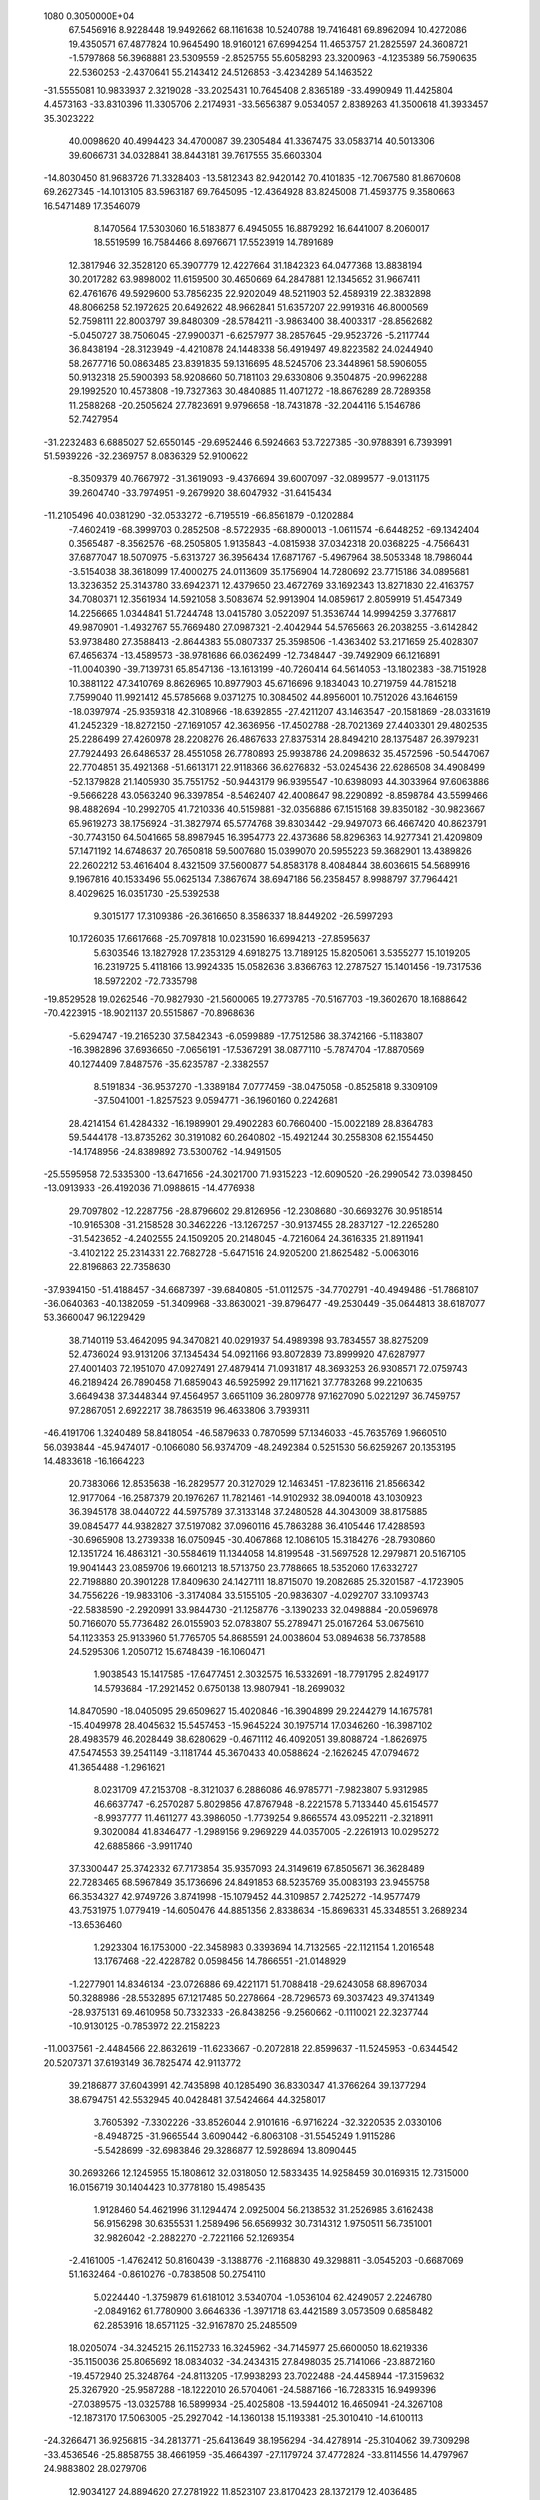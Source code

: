                                                                                 
 1080  0.3050000E+04
  67.5456916   8.9228448  19.9492662  68.1161638  10.5240788  19.7416481
  69.8962094  10.4272086  19.4350571  67.4877824  10.9645490  18.9160121
  67.6994254  11.4653757  21.2825597  24.3608721  -1.5797868  56.3968881
  23.5309559  -2.8525755  55.6058293  23.3200963  -4.1235389  56.7590635
  22.5360253  -2.4370641  55.2143412  24.5126853  -3.4234289  54.1463522
 -31.5555081  10.9833937   2.3219028 -33.2025431  10.7645408   2.8365189
 -33.4990949  11.4425804   4.4573163 -33.8310396  11.3305706   2.2174931
 -33.5656387   9.0534057   2.8389263  41.3500618  41.3933457  35.3023222
  40.0098620  40.4994423  34.4700087  39.2305484  41.3367475  33.0583714
  40.5013306  39.6066731  34.0328841  38.8443181  39.7617555  35.6603304
 -14.8030450  81.9683726  71.3328403 -13.5812343  82.9420142  70.4101835
 -12.7067580  81.8670608  69.2627345 -14.1013105  83.5963187  69.7645095
 -12.4364928  83.8245008  71.4593775   9.3580663  16.5471489  17.3546079
   8.1470564  17.5303060  16.5183877   6.4945055  16.8879292  16.6441007
   8.2060017  18.5519599  16.7584466   8.6976671  17.5523919  14.7891689
  12.3817946  32.3528120  65.3907779  12.4227664  31.1842323  64.0477368
  13.8838194  30.2017282  63.9898002  11.6159500  30.4650669  64.2847881
  12.1345652  31.9667411  62.4761676  49.5929600  53.7856235  22.9202049
  48.5211903  52.4589319  22.3832898  48.8066258  52.1972625  20.6492622
  48.9662841  51.6357207  22.9919316  46.8000569  52.7598111  22.8003797
  39.8480309 -28.5784211  -3.9863400  38.4003317 -28.8562682  -5.0450727
  38.7506045 -27.9900371  -6.6257977  38.2857645 -29.9523726  -5.2117744
  36.8438194 -28.3123949  -4.4210878  24.1448338  56.4919497  49.8223582
  24.0244940  58.2677716  50.0863485  23.8391835  59.1316695  48.5245706
  23.3448961  58.5906055  50.9132318  25.5900393  58.9208660  50.7181103
  29.6330806   9.3504875 -20.9962288  29.1992520  10.4573808 -19.7327363
  30.4840885  11.4071272 -18.8676289  28.7289358  11.2588268 -20.2505624
  27.7823691   9.9796658 -18.7431878 -32.2044116   5.1546786  52.7427954
 -31.2232483   6.6885027  52.6550145 -29.6952446   6.5924663  53.7227385
 -30.9788391   6.7393991  51.5939226 -32.2369757   8.0836329  52.9100622
  -8.3509379  40.7667972 -31.3619093  -9.4376694  39.6007097 -32.0899577
  -9.0131175  39.2604740 -33.7974951  -9.2679920  38.6047932 -31.6415434
 -11.2105496  40.0381290 -32.0533272  -6.7195519 -66.8561879  -0.1202884
  -7.4602419 -68.3999703   0.2852508  -8.5722935 -68.8900013  -1.0611574
  -6.6448252 -69.1342404   0.3565487  -8.3562576 -68.2505805   1.9135843
  -4.0815938  37.0342318  20.0368225  -4.7566431  37.6877047  18.5070975
  -5.6313727  36.3956434  17.6871767  -5.4967964  38.5053348  18.7986044
  -3.5154038  38.3618099  17.4000275  24.0113609  35.1756904  14.7280692
  23.7715186  34.0895681  13.3236352  25.3143780  33.6942371  12.4379650
  23.4672769  33.1692343  13.8271830  22.4163757  34.7080371  12.3561934
  14.5921058   3.5083674  52.9913904  14.0859617   2.8059919  51.4547349
  14.2256665   1.0344841  51.7244748  13.0415780   3.0522097  51.3536744
  14.9994259   3.3776817  49.9870901  -1.4932767  55.7669480  27.0987321
  -2.4042944  54.5765663  26.2038255  -3.6142842  53.9738480  27.3588413
  -2.8644383  55.0807337  25.3598506  -1.4363402  53.2171659  25.4028307
  67.4656374 -13.4589573 -38.9781686  66.0362499 -12.7348447 -39.7492909
  66.1216891 -11.0040390 -39.7139731  65.8547136 -13.1613199 -40.7260414
  64.5614053 -13.1802383 -38.7151928  10.3881122  47.3410769   8.8626965
  10.8977903  45.6716696   9.1834043  10.2719759  44.7815218   7.7599040
  11.9921412  45.5785668   9.0371275  10.3084502  44.8956001  10.7512026
  43.1646159 -18.0397974 -25.9359318  42.3108966 -18.6392855 -27.4211207
  43.1463547 -20.1581869 -28.0331619  41.2452329 -18.8272150 -27.1691057
  42.3636956 -17.4502788 -28.7021369  27.4403301  29.4802535  25.2286499
  27.4260978  28.2208276  26.4867633  27.8375314  28.8494210  28.1375487
  26.3979231  27.7924493  26.6486537  28.4551058  26.7780893  25.9938786
  24.2098632  35.4572596 -50.5447067  22.7704851  35.4921368 -51.6613171
  22.9118366  36.6276832 -53.0245436  22.6286508  34.4908499 -52.1379828
  21.1405930  35.7551752 -50.9443179  96.9395547 -10.6398093  44.3033964
  97.6063886  -9.5666228  43.0563240  96.3397854  -8.5462407  42.4008647
  98.2290892  -8.8598784  43.5599466  98.4882694 -10.2992705  41.7210336
  40.5159881 -32.0356886  67.1515168  39.8350182 -30.9823667  65.9619273
  38.1756924 -31.3827974  65.5774768  39.8303442 -29.9497073  66.4667420
  40.8623791 -30.7743150  64.5041665  58.8987945  16.3954773  22.4373686
  58.8296363  14.9277341  21.4209809  57.1471192  14.6748637  20.7650818
  59.5007680  15.0399070  20.5955223  59.3682901  13.4389826  22.2602212
  53.4616404   8.4321509  37.5600877  54.8583178   8.4084844  38.6036615
  54.5689916   9.1967816  40.1533496  55.0625134   7.3867674  38.6947186
  56.2358457   8.9988797  37.7964421   8.4029625  16.0351730 -25.5392538
   9.3015177  17.3109386 -26.3616650   8.3586337  18.8449202 -26.5997293
  10.1726035  17.6617668 -25.7097818  10.0231590  16.6994213 -27.8595637
   5.6303546  13.1827928  17.2353129   4.6918275  13.7189125  15.8205061
   3.5355277  15.1019205  16.2319725   5.4118166  13.9924335  15.0582636
   3.8366763  12.2787527  15.1401456 -19.7317536  18.5972202 -72.7335798
 -19.8529528  19.0262546 -70.9827930 -21.5600065  19.2773785 -70.5167703
 -19.3602670  18.1688642 -70.4223915 -18.9021137  20.5515867 -70.8968636
  -5.6294747 -19.2165230  37.5842343  -6.0599889 -17.7512586  38.3742166
  -5.1183807 -16.3982896  37.6936650  -7.0656191 -17.5367291  38.0877110
  -5.7874704 -17.8870569  40.1274409   7.8487576 -35.6235787  -2.3382557
   8.5191834 -36.9537270  -1.3389184   7.0777459 -38.0475058  -0.8525818
   9.3309109 -37.5041001  -1.8257523   9.0594771 -36.1960160   0.2242681
  28.4214154  61.4284332 -16.1989901  29.4902283  60.7660400 -15.0022189
  28.8364783  59.5444178 -13.8735262  30.3191082  60.2640802 -15.4921244
  30.2558308  62.1554450 -14.1748956 -24.8389892  73.5300762 -14.9491505
 -25.5595958  72.5335300 -13.6471656 -24.3021700  71.9315223 -12.6090520
 -26.2990542  73.0398450 -13.0913933 -26.4192036  71.0988615 -14.4776938
  29.7097802 -12.2287756 -28.8796602  29.8126956 -12.2308680 -30.6693276
  30.9518514 -10.9165308 -31.2158528  30.3462226 -13.1267257 -30.9137455
  28.2837127 -12.2265280 -31.5423652  -4.2402555  24.1509205  20.2148045
  -4.7216064  24.3616335  21.8911941  -3.4102122  25.2314331  22.7682728
  -5.6471516  24.9205200  21.8625482  -5.0063016  22.8196863  22.7358630
 -37.9394150 -51.4188457 -34.6687397 -39.6840805 -51.0112575 -34.7702791
 -40.4949486 -51.7868107 -36.0640363 -40.1382059 -51.3409968 -33.8630021
 -39.8796477 -49.2530449 -35.0644813  38.6187077  53.3660047  96.1229429
  38.7140119  53.4642095  94.3470821  40.0291937  54.4989398  93.7834557
  38.8275209  52.4736024  93.9131206  37.1345434  54.0921166  93.8072839
  73.8999920  47.6287977  27.4001403  72.1951070  47.0927491  27.4879414
  71.0931817  48.3693253  26.9308571  72.0759743  46.2189424  26.7890458
  71.6859043  46.5925992  29.1171621  37.7783268  99.2210635   3.6649438
  37.3448344  97.4564957   3.6651109  36.2809778  97.1627090   5.0221297
  36.7459757  97.2867051   2.6922217  38.7863519  96.4633806   3.7939311
 -46.4191706   1.3240489  58.8418054 -46.5879633   0.7870599  57.1346033
 -45.7635769   1.9660510  56.0393844 -45.9474017  -0.1066080  56.9374709
 -48.2492384   0.5251530  56.6259267  20.1353195  14.4833618 -16.1664223
  20.7383066  12.8535638 -16.2829577  20.3127029  12.1463451 -17.8236116
  21.8566342  12.9177064 -16.2587379  20.1976267  11.7821461 -14.9102932
  38.0940018  43.1030923  36.3945178  38.0440722  44.5975789  37.3133148
  37.2480528  44.3043009  38.8175885  39.0845477  44.9382827  37.5197082
  37.0960116  45.7863288  36.4105446  17.4288593 -30.6965908  13.2739338
  16.0750945 -30.4067868  12.1086105  15.3184276 -28.7930860  12.1351724
  16.4863121 -30.5584619  11.1344058  14.8199548 -31.5697528  12.2979871
  20.5167105  19.9041443  23.0859706  19.6601213  18.5713750  23.7788665
  18.5352060  17.6332727  22.7198880  20.3901228  17.8409630  24.1427111
  18.8715070  19.2082685  25.3201587  -4.1723905  34.7556226 -19.9833106
  -3.3174084  33.5155105 -20.9836307  -4.0292707  33.1093743 -22.5838590
  -2.2920991  33.9844730 -21.1258776  -3.1390233  32.0498884 -20.0596978
  50.7166070  55.7736482  26.0155903  52.0783807  55.2789471  25.0167264
  53.0675610  54.1123353  25.9133960  51.7765705  54.8685591  24.0038604
  53.0894638  56.7378588  24.5295306   1.2050712  15.6748439 -16.1060471
   1.9038543  15.1417585 -17.6477451   2.3032575  16.5332691 -18.7791795
   2.8249177  14.5793684 -17.2921452   0.6750138  13.9807941 -18.2699032
  14.8470590 -18.0405095  29.6509627  15.4020846 -16.3904899  29.2244279
  14.1675781 -15.4049978  28.4045632  15.5457453 -15.9645224  30.1975714
  17.0346260 -16.3987102  28.4983579  46.2028449  38.6280629  -0.4671112
  46.4092051  39.8088724  -1.8626975  47.5474553  39.2541149  -3.1181744
  45.3670433  40.0588624  -2.1626245  47.0794672  41.3654488  -1.2961621
   8.0231709  47.2153708  -8.3121037   6.2886086  46.9785771  -7.9823807
   5.9312985  46.6637747  -6.2570287   5.8029856  47.8767948  -8.2221578
   5.7133440  45.6154577  -8.9937777  11.4611277  43.3986050  -1.7739254
   9.8665574  43.0952211  -2.3218911   9.3020084  41.8346477  -1.2989156
   9.2969229  44.0357005  -2.2261913  10.0295272  42.6885866  -3.9911740
  37.3300447  25.3742332  67.7173854  35.9357093  24.3149619  67.8505671
  36.3628489  22.7283465  68.5967849  35.1736696  24.8491853  68.5235769
  35.0083193  23.9455758  66.3534327  42.9749726   3.8741998 -15.1079452
  44.3109857   2.7425272 -14.9577479  43.7531975   1.0779419 -14.6050476
  44.8851356   2.8338634 -15.8696331  45.3348551   3.2689234 -13.6536460
   1.2923304  16.1753000 -22.3458983   0.3393694  14.7132565 -22.1121154
   1.2016548  13.1767468 -22.4228782   0.0598456  14.7866551 -21.0148929
  -1.2277901  14.8346134 -23.0726886  69.4221171  51.7088418 -29.6243058
  68.8967034  50.3288986 -28.5532895  67.1217485  50.2278664 -28.7296573
  69.3037423  49.3741349 -28.9375131  69.4610958  50.7332333 -26.8438256
  -9.2560662  -0.1110021  22.3237744 -10.9130125  -0.7853972  22.2158223
 -11.0037561  -2.4484566  22.8632619 -11.6233667  -0.2072818  22.8599637
 -11.5245953  -0.6344542  20.5207371  37.6193149  36.7825474  42.9113772
  39.2186877  37.6043991  42.7435898  40.1285490  36.8330347  41.3766264
  39.1377294  38.6794751  42.5532945  40.0428481  37.5424664  44.3258017
   3.7605392  -7.3302226 -33.8526044   2.9101616  -6.9716224 -32.3220535
   2.0330106  -8.4948725 -31.9665544   3.6090442  -6.8063108 -31.5545249
   1.9115286  -5.5428699 -32.6983846  29.3286877  12.5928694  13.8090445
  30.2693266  12.1245955  15.1808612  32.0318050  12.5833435  14.9258459
  30.0169315  12.7315000  16.0156719  30.1404423  10.3778180  15.4985435
   1.9128460  54.4621996  31.1294474   2.0925004  56.2138532  31.2526985
   3.6162438  56.9156298  30.6355531   1.2589496  56.6569932  30.7314312
   1.9750511  56.7351001  32.9826042  -2.2882270  -2.7221166  52.1269354
  -2.4161005  -1.4762412  50.8160439  -3.1388776  -2.1168830  49.3298811
  -3.0545203  -0.6687069  51.1632464  -0.8610276  -0.7838508  50.2754110
   5.0224440  -1.3759879  61.6181012   3.5340704  -1.0536104  62.4249057
   2.2246780  -2.0849162  61.7780900   3.6646336  -1.3971718  63.4421589
   3.0573509   0.6858482  62.2853916  18.6571125 -32.9167870  25.2485509
  18.0205074 -34.3245215  26.1152733  16.3245962 -34.7145977  25.6600050
  18.6219336 -35.1150036  25.8065692  18.0834032 -34.2434315  27.8498035
  25.7141066 -23.8872160 -19.4572940  25.3248764 -24.8113205 -17.9938293
  23.7022488 -24.4458944 -17.3159632  25.3267920 -25.9587288 -18.1222010
  26.5704061 -24.5887166 -16.7283315  16.9499396 -27.0389575 -13.0325788
  16.5899934 -25.4025808 -13.5944012  16.4650941 -24.3267108 -12.1873170
  17.5063005 -25.2927042 -14.1360138  15.1193381 -25.3010410 -14.6100113
 -24.3266471  36.9256815 -34.2813771 -25.6413649  38.1956294 -34.4278914
 -25.3104062  39.7309298 -33.4536546 -25.8858755  38.4661959 -35.4664397
 -27.1179724  37.4772824 -33.8114556  14.4797967  24.9883802  28.0279706
  12.9034127  24.8894620  27.2781922  11.8523107  23.8170423  28.1372179
  12.4036485  25.8232635  27.3650878  13.1084295  24.3363908  25.6246792
 -48.2334410 -15.9208870  38.7500375 -46.8819694 -17.0301526  39.2018654
 -47.2057306 -17.8679420  40.7270726 -46.6498139 -17.6742004  38.4006830
 -45.3398949 -16.0960105  39.3213670  28.4634431 -26.9851262  -0.3605379
  29.0594908 -28.1529693  -1.6558118  29.3964095 -27.4354508  -3.2500387
  29.9321733 -28.6086306  -1.2192516  27.9618734 -29.4527180  -1.9466642
  22.7923794   0.5803382  46.9392151  21.9205357   2.0150742  47.5794115
  20.5313974   2.1766103  46.4990669  21.4214824   1.7409502  48.5098610
  22.9813338   3.4752404  47.7528058  19.9642837 -59.4416369  21.6805353
  18.3260354 -60.0566188  21.1998165  17.9321297 -61.4758491  22.2069004
  17.5366298 -59.2494956  21.2928139  18.3987413 -60.5975503  19.4784197
 -42.4130621 -23.1795748   4.1400613 -41.9525441 -22.7365809   2.4357829
 -42.7978236 -21.3327758   1.7505963 -40.9456761 -22.2522107   2.5383171
 -41.7660108 -24.1034893   1.2733801 -27.7539656  24.1907567  11.9188593
 -27.1012811  25.0524674  13.3749293 -27.1187158  23.9928317  14.8473993
 -26.1349351  25.5046367  13.0521360 -28.0304974  26.4418730  13.7538091
  14.0160195  14.9351071  62.6963673  14.1229087  16.4100994  63.6221805
  13.0884233  16.2915156  65.0632885  15.1342830  16.4841095  64.0230061
  13.7804215  17.8861978  62.7028686   8.5408737  18.7926608  24.2190484
   9.9363978  19.2880379  25.1881895   9.3526985  20.4279521  26.4270351
  10.3059566  18.4359151  25.8525888  11.2820308  19.9812802  24.2058163
 -42.9011029  61.4908916   6.9902106 -42.1500225  62.4423794   5.6992891
 -40.6649301  63.2886103   6.2322620 -41.8534900  61.8451909   4.8692794
 -43.3294818  63.6575682   5.0862746  48.4039438  49.9539609 -61.4962840
  47.3612807  51.1695512 -62.3241333  45.7539885  50.6647052 -62.8040293
  47.2581960  51.8878732 -61.5443657  48.1961239  51.8818306 -63.7190218
  50.1812448 -25.7334673  -9.6890240  49.1275658 -25.0607481  -8.3480187
  48.6856546 -23.3542860  -8.6836269  48.1843140 -25.5890567  -8.2166823
  49.9576981 -25.1486630  -6.7095394  41.1949212  21.5223494  30.6723906
  42.7204835  20.9668977  31.3656030  42.9712735  21.2193321  33.1214440
  42.8090716  19.9052638  31.1596240  44.0711828  21.5086120  30.3708422
   1.3338142  32.8350331  21.3632343   2.5009651  34.2158664  21.4478056
   2.1280307  35.3441711  20.1589327   2.4822811  34.9014691  22.3379483
   4.0701854  33.5341717  21.1598530  26.5090488 -16.6876327  46.1606846
  25.4299005 -16.5742000  44.7855060  26.2480600 -16.5585121  43.2607851
  24.8391146 -17.5174971  44.7652007  24.2885050 -15.2596833  45.0083078
 -30.5002319 -31.3629331  41.7854086 -29.0208554 -31.2445646  42.8132977
 -29.1593890 -32.5010906  44.0798151 -28.1656734 -31.4354518  42.2526861
 -28.7748187 -29.6604435  43.6003565  63.7471500  15.3886983  24.1565928
  62.2266161  16.2944270  24.1588126  62.5362911  18.0442437  23.9310654
  61.6935057  15.8648243  23.3513781  61.2107406  16.1530460  25.6366252
 -33.2272706 -12.4624003  17.0782493 -33.5235247 -10.9358520  18.0401714
 -34.7200733 -11.0850292  19.2532425 -32.5727196 -10.6146732  18.4790460
 -33.9214562  -9.5054338  17.0100295  18.8818726  -7.3005918 -21.4280610
  20.1920154  -6.1688976 -21.8923803  19.6934972  -4.5309103 -21.3296665
  21.1436028  -6.4342626 -21.4852993  20.3934415  -6.2178599 -23.7097696
 -11.8280673  47.4351663  30.3234050 -11.0151161  48.9569494  29.9275373
 -11.3877257  50.1268649  31.3243687  -9.9082067  48.7704434  29.9448678
 -11.5024049  49.3733027  28.2506562  22.4385358 -10.4005948   4.4502594
  21.0989558 -10.3895851   5.5706135  21.6245687 -11.1012562   7.0863294
  20.6740348  -9.4310550   5.7972641  19.8358825 -11.4540352   4.9043223
 -18.2607334   9.7331225  42.6796361 -17.7659440  10.7577927  44.0621803
 -16.3872663  11.9450527  43.9055996 -18.5036860  11.4681697  44.2948004
 -17.4456582   9.6867764  45.4507581  12.1756795  66.2120502   9.2874549
  10.5262958  65.7038647   9.7954427  10.5003518  65.2793524  11.5081839
   9.8084841  66.4880178   9.6429433   9.9642845  64.4226441   8.6710786
  25.8819532  41.0714580  30.7369192  26.2890224  41.9609817  32.1603067
  26.2805150  40.8963323  33.5536008  27.2717581  42.3185255  32.0125924
  25.1685438  43.3557570  32.3280525  43.2819408 -19.3154898  45.5607552
  43.5344477 -17.5425044  45.5161999  42.4899098 -16.9333352  44.2062204
  43.1632356 -17.1071711  46.3564831  45.2502522 -17.0769673  45.2518118
  20.9274342 -20.3074223  20.9093009  21.0075309 -21.8330274  19.9753911
  22.4539802 -21.9315935  18.9427160  20.9781055 -22.6998214  20.7311747
  19.6215913 -22.0532000  18.8773351  35.3831021  -9.8478991  16.4420223
  36.5373123 -10.8738484  15.5080099  35.8539058 -12.4217874  15.1025950
  36.7886129 -10.4290029  14.5127999  38.0566644 -11.1389139  16.3535186
  14.1036925   9.8855538   9.1675039  13.9365337  10.3658800   7.4790314
  13.8905250  12.0620647   7.0544978  14.7373567   9.8022396   6.9196595
  12.4915334   9.5797848   6.6967879  69.7349117  15.9741953  43.1367521
  70.4786898  14.9366315  41.8280249  70.7657538  13.3360826  42.4745029
  69.7572656  14.9515218  40.9089702  71.9757423  15.6885285  41.2459371
  40.8256326  44.2950566 -11.2018292  41.6030359  44.1376552  -9.6473352
  43.2311425  44.7717930  -9.8951845  41.1350480  44.9297347  -8.9902223
  41.6575848  42.4527122  -9.0479831  43.0926081  -0.2100133  48.5197248
  42.5340117   1.4670384  48.4011381  43.7380590   2.5746856  49.1740410
  42.4782312   1.7839530  47.2826015  40.8440120   1.5463249  49.1501723
  -6.5460821  51.0545912   5.9575475  -6.6168331  52.1758905   7.3473423
  -6.7045267  53.8271859   6.7911472  -7.6356393  51.9078721   7.7580822
  -5.3652018  51.8133225   8.5317887  14.6043175  -8.0343464  45.7091049
  15.4849718  -8.6670483  44.2295728  14.5742695 -10.0439445  43.4820140
  15.4065177  -7.8265433  43.5451979  17.2484553  -8.9939503  44.4616916
 -26.9981462   0.0304962  57.4783912 -28.5784517  -0.5917551  57.9609846
 -29.2774040  -1.6894064  56.7760329 -28.3209306  -1.0854631  58.8678701
 -29.8882397   0.5588666  58.4971894 -27.7941706  29.9597590  38.9104859
 -27.0638030  31.5511869  39.1664935 -26.3203957  31.8414523  40.7502575
 -26.2804126  31.5622978  38.3409314 -28.2147975  32.8081262  38.6060569
   3.2601962  14.7111903  -3.9378797   2.7194378  14.6710345  -2.2381631
   0.8950736  14.3659257  -2.2451315   3.2583106  13.7568673  -1.9157384
   3.1831725  16.1018515  -1.3316779   9.9139024 -15.7839164  -5.7120789
  11.6387923 -15.9744580  -6.0551711  12.2032765 -17.6108182  -6.3783084
  11.8563819 -15.3389753  -6.8507428  12.5966981 -15.5122996  -4.6500694
  -1.5873246  15.4096886  17.0495990  -2.3052227  15.4366601  18.7409830
  -2.7491186  13.7837316  19.2761511  -1.6510638  15.8409439  19.4935214
  -3.6803409  16.4886229  18.5509711 -66.5799413  65.1378068  -9.0919329
 -66.7266132  65.1397637 -10.8241155 -68.1056173  64.0538701 -11.3969006
 -66.9261144  66.1867196 -11.2192928 -65.1867980  64.5367380 -11.3725039
 -32.5673819  25.0508506   6.0697319 -33.4058504  26.4714813   5.3188774
 -32.5408614  28.0390289   5.6107316 -33.4258551  26.3720642   4.2620831
 -35.0414840  26.7154525   6.0011461 -59.3623237  21.8892964  19.6505042
 -57.6018822  21.5184479  20.1008132 -56.3355786  21.6021296  18.8660371
 -57.3784419  22.1825716  20.8986478 -57.5839879  20.0047925  21.0276598
 -50.9463556 -13.8623867  12.8156647 -51.2708962 -15.0193687  11.4813159
 -50.4391782 -16.6232913  11.8436880 -52.3416692 -15.3319045  11.4322205
 -50.8509358 -14.3504186   9.8151596 -13.3653445  -3.9701977  32.5995616
 -12.8160601  -2.9412732  33.9093189 -13.7514120  -1.4074421  33.8986800
 -12.9666149  -3.4586101  34.8500802 -11.0351251  -2.7609553  33.9059188
  16.8753956  21.3053945   6.4130765  16.4023546  19.7441373   7.2091901
  15.5666405  18.8752852   5.9381618  17.3412372  19.2387032   7.5043448
  15.4064756  19.9325024   8.6844348 -25.5751348  31.2724250  -7.8445502
 -26.4216357  30.2113221  -6.7354298 -27.9705574  31.0011946  -6.2977740
 -26.6262152  29.2446047  -7.3089529 -25.5701572  29.7774969  -5.1801733
   5.2988859   5.1249836  39.1185753   6.3236384   5.1410482  37.5697185
   6.7648506   3.4274988  37.0108820   5.7687248   5.5405920  36.7670545
   7.8488197   6.0403396  37.8414282  22.3864463 -44.7373291 -20.1699770
  23.8001485 -43.8902146 -19.3150692  23.8285070 -42.0732867 -19.4456047
  23.6379088 -44.1548469 -18.2700083  25.3776746 -44.6780664 -19.7668545
  -7.6936985  25.1493154 -13.3996808  -5.9657145  25.6620713 -13.4653359
  -4.8555784  24.2979752 -13.5757868  -5.6866203  26.3152595 -14.3112153
  -5.4286087  26.5627674 -12.0639303  18.4569269  35.1442731 -54.9898596
  18.8778870  35.2900201 -56.7146292  18.0041169  34.1987987 -57.7985497
  18.5295910  36.2233601 -57.1121992  20.6779507  35.3499245 -56.9750328
  25.9247410  -9.6659613 -42.1050068  25.7437562 -11.4397852 -41.9900835
  24.1666814 -11.9359632 -42.7784129  26.5668665 -12.0088923 -42.4083715
  25.6505255 -11.8435549 -40.2551185  -1.1731490  32.8451662 -16.8550236
  -2.0180074  34.4022701 -16.5113378  -0.7529633  35.6412735 -16.0796615
  -2.6453673  34.5342318 -17.3648215  -3.0929544  34.3054494 -15.1486447
  -5.5606485   0.1412160  52.0257851  -5.3819976   1.8886590  52.1301765
  -5.5814798   2.4411313  53.8369530  -4.3141794   2.1623622  51.8667610
  -6.5904236   2.7393421  51.0503182  -7.1903644  -6.8137201 -46.6025529
  -8.2342913  -6.4189405 -48.0313332  -9.8514169  -7.1070387 -47.8150545
  -8.4761346  -5.3375678 -47.9759027  -7.6629829  -6.8646805 -49.6999572
  -8.5211777  34.5141000  61.6336662  -7.7728035  33.9274136  60.2256128
  -6.3118299  32.9899877  60.4931425  -8.4202068  33.3553679  59.5422979
  -7.3086945  35.4287426  59.2890993 -48.2494642 -34.5161989  50.4381095
 -47.3972454 -35.8372943  51.2528757 -45.8134140 -36.0123351  50.3244455
 -47.2591746 -35.4771421  52.2771528 -48.3145157 -37.2950416  51.3276180
  -5.1838651  21.0751974  42.8525571  -5.3709745  19.9225744  44.1843992
  -3.7599059  19.2708545  44.5149746  -5.7055702  20.4081496  45.0917790
  -6.3616263  18.5535114  43.5337500 -23.0364001  23.6282887  21.5915570
 -21.2930665  23.6685943  21.1255280 -20.7200532  22.0362412  20.9242804
 -21.2348234  24.2923909  20.1867665 -20.3155945  24.4385716  22.3406106
  65.0966134  14.5740006   2.1761944  65.1476963  15.5965337   3.6541724
  64.7450745  17.2824322   3.1367266  64.3624601  15.3249183   4.3681356
  66.8199204  15.2885900   4.3637678  37.9300837  -4.5876384  51.0766629
  37.8227932  -6.1418242  51.9472670  36.2559564  -6.9192020  52.0157355
  38.4788683  -6.8431537  51.4803041  38.4558647  -6.1096347  53.6007549
  21.3800037  23.6185352 -44.8399709  22.3255312  22.2188005 -44.3148975
  21.7855856  20.6876504 -45.0419560  23.3661719  22.4270290 -44.6000323
  22.2456645  22.0415590 -42.5729338   8.0471746  38.6172669  30.2791063
   8.1189281  37.3208220  29.0917407   6.7897040  36.2590197  29.3945720
   7.9509528  37.7809120  28.1232691   9.7186079  36.4914600  28.9081148
   0.5076445   6.2312432 -12.3449774   0.6731571   7.7248590 -13.2511798
   2.4097225   7.7734849 -13.7444212   0.0088808   7.5616116 -14.1419595
   0.1619943   9.1996221 -12.4118460  54.5036635 -46.5344843  17.9199375
  52.9088456 -47.0162374  18.5965712  52.2015738 -48.5033846  17.7684959
  53.0860763 -47.3193381  19.6468950  51.7615729 -45.6032812  18.6990569
  25.8889321   5.9483734 -32.9168669  26.9053128   7.4879974 -32.6703652
  28.4100198   7.2548463 -33.5718813  26.4849032   8.3635310 -33.0647206
  27.2059235   7.7676837 -30.9492978  42.0749373   3.7257326  -7.5082350
  42.4791643   2.2237947  -6.6226656  43.7395964   2.4878850  -5.3470938
  41.6516812   1.7937888  -6.0342192  42.8445070   0.9005932  -7.7648356
  55.8592139  17.0990591 -23.4548375  56.7331017  16.6766902 -24.8875034
  56.3497360  17.7457671 -26.2752198  57.8074241  16.6726168 -24.6762965
  56.5702506  14.9440841 -25.3599389 -41.1748693  -2.9390224  14.9938009
 -39.6080901  -2.0911187  14.5457846 -39.8229487  -0.5159823  13.7524377
 -39.0876731  -1.9526443  15.5033066 -38.4985467  -3.1087607  13.4864560
  14.2459943 -13.1003109  22.7842647  14.7901376 -14.3676268  21.7217969
  15.7181196 -13.6369975  20.3674918  15.4923290 -15.0597474  22.2487201
  13.5563056 -15.3265725  20.9409789  13.9176677  -6.2773795  10.0789606
  13.1113236  -4.6832945  10.3115262  12.7256240  -4.5377862  12.0841256
  13.8517101  -3.8505354  10.0922211  11.6459584  -4.5948121   9.2453125
   0.9436637   6.8170469  12.0247244  -0.0473245   8.1574451  12.5360283
   0.9656617   9.3758357  13.3642201  -0.4448009   8.6100405  11.6304488
  -1.4238090   7.8268897  13.6216115   8.4631816  25.2512186 -19.6785244
   8.1854396  26.4456898 -18.4353281   8.3855572  25.6348308 -16.8418395
   8.8755183  27.2327810 -18.5961995   6.5424542  27.2998487 -18.6377520
  15.2414514  21.8985621   2.1013684  16.5438655  23.1177863   2.0209576
  17.5537463  23.2323676   3.4318944  17.1605352  22.8618323   1.1593552
  15.9025300  24.6280963   1.2564712  33.0309118  57.4564963  53.4605623
  32.6258488  57.9742306  51.8500858  31.4935398  56.9248001  51.0657527
  32.2027280  58.9645119  51.8150298  34.0048216  58.0315235  50.8233391
 -18.2424300  -2.5169697   7.8825601 -16.6493830  -3.2484566   8.2391052
 -15.8865179  -2.4543360   9.6509700 -16.7939526  -4.3241066   8.5536575
 -15.5378048  -3.3073716   6.7525836  21.6123645  -0.1078021  31.4576754
  21.7302798  -1.6453801  30.5528645  21.0804400  -1.5896108  28.9169471
  21.2172734  -2.4394815  31.0438115  23.4439795  -2.0816178  30.4298156
  18.9553425  25.1005439 -48.0304449  18.5250169  25.6352796 -46.4108536
  19.2568512  27.2184832 -46.0930359  18.8515983  24.8874014 -45.7342222
  16.7247368  25.7668082 -46.3585362 -15.2692722 -17.0988329  64.9381202
 -13.9103224 -16.4743177  63.9128719 -13.7036062 -14.6945762  64.2272237
 -13.0215369 -16.9468291  64.2666867 -14.2203015 -16.8943552  62.2096240
   6.9812549  50.1576249 -22.3629360   5.3076639  49.5135183 -22.2513050
   4.1691810  50.3914382 -23.4307315   5.3940376  48.4075679 -22.4806386
   4.7234952  49.8206084 -20.5477822  62.1172125  15.2481006  40.4508786
  62.6413338  16.5788203  41.4639398  62.2295424  16.2574520  43.1378973
  63.7287685  16.6783705  41.4462978  61.8485142  18.0946232  40.9595751
  35.0264619  43.3369470 -29.8526936  36.6428547  43.0410521 -29.2857401
  37.0055519  44.0731872 -27.9143331  36.6214734  42.0177512 -28.7841218
  37.8939389  43.2876242 -30.5007949  -5.8925793   9.6901464  48.9613325
  -5.8608708   9.7357835  50.7048997  -4.2815041  10.1533664  51.2999075
  -6.4872603  10.5986044  51.0175669  -6.6517063   8.2929433  51.3548589
  56.2674803   9.9520506  15.2794707  57.1322829  10.2355331  13.7880364
  58.8871122  10.4700689  14.2436876  56.8198762   9.3378759  13.2255171
  56.5001249  11.7218786  13.0623023  77.5907344   3.6525302  -1.3770772
  78.2730791   4.0042509  -2.9760953  80.0511305   4.0984285  -3.0788875
  77.9584687   3.0931502  -3.5410390  77.6046105   5.4541078  -3.6324687
  17.0985423  67.6317798 -17.3995709  18.0504460  68.9346280 -18.2937171
  19.7990347  68.6962717 -18.2061770  17.7205861  68.9331624 -19.3759262
  17.7272916  70.5922358 -17.5622188   3.1013305  36.2593029   0.6275254
   2.5589834  37.9718154   1.1043008   3.8722523  39.1170717   1.5819944
   2.0837908  38.3591105   0.1948115   1.4512192  37.9678150   2.4513385
  22.1268452   2.7593816  24.2727125  22.7764092   1.5084952  25.4415675
  21.6622580   0.1402045  25.7303123  23.6816427   1.0757152  25.0428367
  23.3374806   2.4941350  26.8388783 -24.3397033  43.8654071  23.5183837
 -25.7508350  42.9431471  23.9720331 -25.8937555  42.9065890  25.7633965
 -26.6973908  43.4157230  23.6147227 -25.6489576  41.2572839  23.3625428
   4.0083899  71.6688538  38.3778180   2.8915677  71.5885327  39.7682438
   1.2895236  72.0662835  39.3002299   2.9200108  70.5665910  40.0270518
   3.4653405  72.5597059  41.0680880  10.3714126   0.5955927 -32.1902502
   9.0554762   0.3262381 -31.0250979   9.2179210   1.3607324 -29.6460061
   8.1518791   0.6191902 -31.5745801   8.9148013  -1.4207874 -30.6084710
   9.8247321 -12.0232238  71.2021706   8.7731500 -10.5541117  71.3134935
   7.3525677 -11.0192989  72.2468781   9.2409042  -9.8589661  71.9915233
   8.3984312  -9.8531951  69.7993016  17.0666622 -22.3499806   6.6875038
  17.5137586 -20.8585363   7.4940878  18.7773349 -19.9343216   6.6410481
  16.5663342 -20.2145425   7.5911493  18.0749673 -21.2473376   9.1141195
 -31.9911222  56.0662109 -13.5460754 -32.5838622  57.7419085 -13.7580413
 -31.8889786  58.5021591 -15.2054097 -33.6654500  57.7340111 -14.0358819
 -32.3635538  58.8032845 -12.2159314  10.9148777  52.1346175  44.4087606
  10.1628043  52.5967657  45.9713235   8.5424656  53.2557351  45.6921681
  10.0832059  51.7687286  46.6092888  11.1399352  53.8398900  46.8369043
  25.2847660  47.0360581 -33.0406583  25.4334069  45.9582195 -31.5934848
  27.1367628  46.0122669 -31.1818372  24.8503697  46.2185458 -30.7459561
  24.9685884  44.2826143 -31.7690140   0.7332764   2.8102283   8.9602497
   0.4447165   4.5740902   8.6555562  -1.0333982   5.0604195   9.4676233
   1.2432411   5.2385415   9.0544156   0.2672078   5.0006815   6.8940215
  85.4593408  22.5579558 -29.2756501  84.2414041  23.1735816 -30.2987114
  83.5139448  24.7036022 -29.7209454  84.8635814  23.4343364 -31.2568672
  83.0878177  21.8990354 -30.7972400  -0.1074896  34.2163986 -27.4173699
  -0.4716425  32.4700836 -27.5961669  -1.7234482  32.2632876 -28.8838777
   0.3889435  31.8501373 -27.8090999  -1.1105436  31.8517307 -26.0198669
   4.0001618  35.4140506  16.2330039   5.1734967  35.8124837  17.5063922
   4.9460836  37.6268799  17.9249825   4.8862632  35.3078458  18.4402409
   6.8239457  35.2453245  16.9900364  -6.5136412  21.4340682  56.7416752
  -7.3384627  19.9261952  56.4756775  -7.4285315  19.5623639  54.7483252
  -6.8204145  19.0021849  56.8592241  -8.9979052  20.0450713  57.1858345
  -0.1722773 -20.2899279 -39.3175130   0.1392209 -18.8678897 -38.2444133
  -1.2932951 -18.6615818 -37.1822621   0.9868425 -19.0723921 -37.6220361
   0.5985322 -17.3109810 -39.0844886 -15.8948337  41.6422431  32.4667814
 -14.2770819  41.1571597  32.0645057 -14.0075880  40.6941390  30.3042169
 -13.5773449  41.9993521  32.2551418 -13.8213763  39.8146052  33.2059398
 -37.0732747   0.1763023   3.2126385 -37.2018232  -1.4709369   3.8495536
 -38.5192233  -2.3955254   2.9228572 -36.2167610  -1.9923541   3.7561861
 -37.4716408  -1.3922386   5.5442716  61.3716914  36.8071639   5.7940609
  60.3558595  36.7927233   4.2838242  58.6086279  36.8821526   4.7018036
  60.5160725  35.8134506   3.7990044  60.7994380  37.9053347   2.9781098
  22.4759545 -18.1386288  60.0828719  21.3623344 -18.5600059  58.7786690
  21.4351247 -17.3157607  57.5636420  21.5491483 -19.5744627  58.3336518
  19.7610948 -18.6166421  59.4737024 -20.7791282   7.0743383   9.3821612
 -19.8972869   7.2195170  10.8919991 -18.1941483   6.6574556  10.8252028
 -19.8329202   8.3430866  11.1771247 -20.7959073   6.5259263  12.2058347
  -1.5825081 -10.6951586  93.4327949  -2.3542954 -10.6319120  94.9817075
  -2.9666720 -12.2310511  95.4339071  -1.5622419 -10.3807589  95.7050830
  -3.5073735  -9.2417555  95.1055010  20.5904825  56.4058528 -11.9100866
  19.1901018  55.2937370 -12.2909822  17.6554697  56.2556716 -12.6755963
  19.4523624  54.6613007 -13.1673069  18.9794343  54.2666637 -10.8920412
  11.8328984  61.7580326  11.3400631  10.2197941  61.7234240  12.1047489
   9.0105640  61.2733301  10.8684040   9.9713332  62.7313740  12.4977172
  10.1607573  60.5729937  13.3950665 -32.8456350   6.1268528  27.8282156
 -31.5773122   5.0228675  27.0658415 -29.9346955   5.6779218  27.3131335
 -31.7257428   4.8979353  25.9835866 -31.4589382   3.4992008  27.8742901
 -25.5391702  -0.2052980  13.8181200 -25.2359292   1.2913930  14.6885062
 -24.7463498   2.4973099  13.4923497 -26.1030706   1.5688232  15.2713709
 -23.8728443   0.9605055  15.8287494 -65.8810590  24.4397969  31.7170079
 -66.3149293  25.9804989  30.8895254 -64.9572005  27.1105148  30.7711169
 -66.6731565  25.7094962  29.8172071 -67.7032200  26.6705087  31.7898522
  32.3259843 -11.5697030  37.7430441  33.1247806  -9.9968605  37.3692817
  33.4047833  -9.9084749  35.6926771  34.1331775 -10.0295668  37.8060848
  32.2604281  -8.6266080  38.0587460  42.1643414  37.7710844  17.2288297
  43.7480841  38.4904341  17.7326488  43.4079833  40.0597531  18.5094811
  44.3336071  38.7597853  16.8523996  44.8886050  37.3609690  18.5035599
   2.9973462  70.0364515 -54.3241638   1.6184335  71.1733238 -54.2141242
   2.1659935  72.8554474 -54.1040178   1.0663160  71.1807259 -55.1853997
   0.4096762  70.7009822 -52.9510532 -12.3966637   0.6049392  40.4781092
 -10.9020805  -0.3107484  40.6046058 -10.8810759  -0.8504139  42.3644750
 -10.8392926  -1.1476147  39.9649494  -9.3351952   0.6146419  40.3544167
 -36.5636155  -8.1357677   0.8239391 -37.4614266  -9.1064929   2.0247332
 -38.7117739 -10.1057547   1.2254811 -36.6773879  -9.7482171   2.4207136
 -38.1740452  -7.9787736   3.2539733  76.3066355  52.3911018  39.1343777
  76.1643791  52.4606977  37.3724817  74.7406447  53.2797812  36.8285861
  76.9921321  53.1154019  36.9623984  76.2485545  50.8437556  36.6411541
  21.5905408  43.5384300 -25.3103054  22.0889394  44.3837636 -23.7784858
  22.0727994  43.2942594 -22.4136623  23.1241111  44.6155059 -24.0024471
  21.1715080  45.8671090 -23.4486833  42.2110962 -27.0216977 -26.8970736
  42.8899030 -26.2141209 -25.4378196  42.4046483 -27.0743006 -24.0179024
  43.9722867 -26.3612464 -25.5708825  42.6956284 -24.4937964 -25.3696925
 -12.3646535  11.3523209  25.5812344 -13.0529395   9.7658017  25.1154939
 -12.0700716   8.9403456  23.8638400 -13.1008326   9.1474136  26.0519674
 -14.7539314  10.1075189  24.5887904  58.4058022  -1.6737180  38.8156347
  56.7088998  -2.1483726  38.5393423  55.8845067  -2.6040794  40.0499574
  56.2383305  -1.3549712  37.9402679  56.6239208  -3.6322171  37.5493966
   9.4483352  10.6888369  41.8964296   9.0964293   9.4611751  40.6218244
   9.6800552   9.9040263  39.0316344   9.6658368   8.6707861  41.1130005
   7.3373409   9.1449771  40.5043628  15.2683287  17.2617052 -13.4251753
  16.8375744  16.4958293 -13.4112111  17.8238551  16.8365845 -14.8469949
  17.4079923  17.0376259 -12.6495700  16.6766915  14.7657223 -13.0129215
  13.2333795  25.0591987  18.6809079  12.5159017  26.6755976  18.5184612
  11.3716939  26.9387624  19.8805599  13.2461168  27.4637677  18.5510988
  11.5801124  26.9201664  16.9572696  16.7899193  44.9797893  52.9578790
  16.5399577  45.2713754  54.7650575  15.4704396  44.0469239  55.4890052
  17.4702018  44.9090906  55.3307666  16.3374766  46.9974290  55.1834046
  55.9763248  24.0228279  22.9870815  54.9724149  22.6603600  22.5107467
  55.7382178  21.5592761  21.3067428  54.8127005  22.1603886  23.4774964
  53.3843972  23.1633108  21.8029634  22.5709448 -14.3173120  25.0926065
  22.3398236 -15.2187952  23.5588831  22.3571593 -14.1363823  22.1081741
  23.1075740 -15.9991887  23.4474534  20.8173314 -16.2130753  23.6382733
   3.2126584  30.1554404  49.6890997   3.3789622  30.6346684  47.9788449
   5.0480342  31.0135063  47.5138114   3.0868213  29.7282057  47.3816397
   2.2281738  31.9713000  47.5438918   3.9922594  27.4698803   5.4362276
   5.5469429  26.8193236   4.8666253   7.0589227  27.4763431   5.6399682
   5.4147837  25.7448581   5.1726208   5.5136104  26.7728922   3.1121889
  57.0423785  36.8333964 -36.4385667  55.6161227  36.5234874 -37.3735016
  55.7713850  36.9011621 -39.1047491  55.4276359  35.4067893 -37.3485009
  54.1630974  37.2045524 -36.6610895  44.4167039  -1.7864089  29.9089049
  46.1188011  -2.2574819  30.1639277  46.2251793  -3.6316545  31.1778839
  46.6084118  -2.5300175  29.1808898  47.0464150  -0.8734521  30.7858171
  -2.2145098  41.5334949  58.9410293  -1.6455679  43.0457842  58.1274294
  -1.7598608  44.5382951  59.0891334  -0.6147357  42.8539726  57.8756654
  -2.5170785  43.1639965  56.5448557   1.6146592 -19.7822298 -64.7468975
   1.6524573 -21.3628809 -63.9923445   0.0071220 -21.6754155 -63.2766312
   1.8123182 -22.1909843 -64.7734218   2.9307850 -21.4295671 -62.7349958
 -11.6586640  36.2777348  44.4925519 -11.1050133  37.9376768  44.9251842
 -10.2191827  38.0035605  46.4627377 -10.3485371  38.3318359  44.2295286
 -12.4669185  39.0925785  45.2083507  35.8966705 -12.8120346  54.4063385
  34.7393467 -12.2155505  55.6142002  35.7079795 -11.6383664  56.9362203
  34.3162089 -11.3665918  55.1330855  33.3604868 -13.2886011  55.9975604
   9.9816493  26.5542999   3.3045833  11.4405710  26.8965081   4.1547125
  12.0928741  25.4430950   4.9452442  12.2008202  27.2739370   3.4183972
  11.1257943  28.0113387   5.5087296 -34.0522311   0.9684320  -5.6986453
 -32.7716013  -0.0543782  -4.9300193 -33.3981723  -0.8694236  -3.4388291
 -32.2017066  -0.7801626  -5.5769574 -31.4355499   1.0571763  -4.7129028
  79.0075155  35.1357601  64.6865754  79.0369120  35.6422569  62.8729943
  77.5618241  35.2273068  61.9894548  79.8386933  35.0834546  62.3724211
  79.2463079  37.4279805  62.8232666  28.9396182  13.8334903   2.6917756
  28.5432146  15.5217659   3.0152738  27.3496863  16.1986516   1.8294198
  29.4238284  16.1336894   2.9010442  27.9674532  15.5783440   4.6809172
  31.4781663 -34.4578791  41.3031887  32.3742568 -35.6015756  40.2191647
  33.0566069 -34.8615321  38.7554811  31.6762591 -36.2949810  39.8252306
  33.4774175 -36.5662837  41.2557936  53.3075335 -26.7102006  -1.5714601
  51.6553147 -26.1701527  -2.1647506  50.8560660 -25.2926141  -0.8203771
  51.0994748 -27.1011982  -2.4702825  51.7893648 -25.1162666  -3.6163986
  42.2429540  -1.2369149  24.7571377  42.7179441  -2.8856518  25.2117798
  42.1683573  -3.9074592  23.9289056  42.0748309  -3.2295064  26.0077446
  44.4240937  -3.1322027  25.5799302  71.7605515  26.1743995  48.0830123
  71.4641790  27.7542347  47.3321981  69.7845100  27.7167066  46.8218962
  71.6325204  28.5943032  47.9659621  72.5948127  28.0131245  45.9621607
 -17.2016872  42.3695647  21.8018211 -16.2471851  42.6361405  20.2224381
 -14.5425620  42.9973070  20.5860725 -16.2332347  41.6986121  19.6329249
 -17.0315315  44.0286834  19.2851494   5.3970354 -24.7932293  21.5390628
   7.0115049 -24.4556025  20.9236104   7.6878646 -25.9383998  20.3294474
   6.9992461 -23.8010040  20.0389541   8.0827499 -23.6544486  22.0765129
  12.7505651  41.4684705  54.4401123  11.7122472  40.8591200  53.0458863
  12.5898439  40.0368981  51.7701001  11.2274327  41.7502833  52.7058289
  10.4169903  39.8162070  53.8100104  14.5199354  -0.9986733  17.7896456
  15.6042926  -1.0227937  16.3590565  15.8978800  -2.6417126  15.5855566
  15.1125715  -0.3793864  15.6411501  17.1244058  -0.2144386  16.6261248
  -3.5808446  23.7492775  40.4483537  -4.0309715  25.1032432  41.4638773
  -2.8137498  25.1732587  42.7404330  -5.0237258  24.9163152  41.8531965
  -4.2512193  26.6751976  40.6278932  15.1412194   0.7802079  38.5215052
  16.5436485   1.3274160  37.5071780  17.6754948  -0.0050565  37.2089009
  16.0292710   1.6874773  36.5975760  17.5899329   2.5729176  38.3583537
  -0.1895910   0.0503606   0.0302656  -0.6002636  -0.0634534   0.3436568
  -0.0810841   0.1070367  -0.0797804  -0.7365504   0.7173053  -0.6301032
   0.0324841   0.1654096  -0.0388759  -0.0985898   0.1748539   0.1887760
  -0.2099719   0.0868995   0.0986839  -0.0618852   0.0098471   0.1070860
  -1.1883545  -0.1439069  -0.6845207  -0.1077460   0.1617243  -0.1130295
   0.0584994  -0.0084503  -0.1263125   0.1028426   0.0984840  -0.1587991
  -0.0883282  -0.2596238   0.1652600  -0.1118082   1.0476406  -1.0127285
  -0.1438097   0.0497395  -0.0055631  -0.0109855   0.1222202   0.1565137
  -0.1607990  -0.2925655   0.0663497  -0.2657750   0.1853872  -0.1351972
   1.1954349  -0.6815416   0.2411756   0.0210755  -0.1331675   0.2227858
  -0.1210288   0.0632307  -0.1298439   0.2554879   0.3021725   0.0507173
  -0.0286238   0.0299727   0.0722121   0.5722323  -0.1504245   1.0123270
  -0.1300498  -0.0664361   0.0058027   0.1043323  -0.0782531  -0.2472767
   0.1334942  -0.1278200  -0.1492648  -0.0438035   0.0286111  -0.1254194
  -0.3045704  -0.2208402  -0.7608436  -0.0307436   0.0744427  -0.0406894
   0.1238595   0.0799156   0.1324640  -0.3017793  -0.2556453  -0.0894595
  -0.2108810  -0.1092516   0.1469978  -1.2347242  -0.7134496  -0.3080692
  -0.0615916  -0.0512272   0.0572480   0.0584715  -0.2625509   0.0065230
   0.3333965  -0.0761849  -0.1600714  -0.0530326  -0.0788682   0.1860722
   0.6241558   0.1683841   0.1931266   0.0523156  -0.0694114  -0.0985588
   0.1254203  -0.0498184  -0.1349419  -0.2960146  -0.2963356  -0.1077002
   0.0634793  -0.0438264  -0.1213285  -0.1282720   1.2110908  -0.2951658
  -0.0948315   0.0558578   0.0799081  -0.0422911  -0.1342812  -0.0948059
   0.0222211  -0.2123556   0.0070058  -0.0500914   0.0766402   0.0321368
   0.2258128   0.2791623  -1.0533549  -0.1465680   0.1246504   0.1005838
   0.0461618   0.0481790   0.0520394  -0.0997955  -0.0073660   0.3328690
  -0.1440055   0.0180312  -0.0577469   0.8793251  -1.5354460  -0.6661417
  -0.0748550   0.1175268  -0.2037836   0.0865899  -0.0460988  -0.1693588
   0.0436578   0.3951685  -0.0478291   0.1050863  -0.1710895  -0.1504696
  -1.2460293   0.3421024   0.1795476   0.1262844   0.0757251  -0.1421500
  -0.0439205   0.0980396   0.1167874   0.0400169  -0.3047697   0.2723241
   0.0488812   0.0308250  -0.1466430  -0.1504871  -0.0004459  -1.5416581
  -0.0322450   0.1083566  -0.0202375  -0.1716084   0.1524890  -0.2933093
  -0.0946343  -0.0943999  -0.1760755  -0.0894465   0.0457818  -0.1313213
   1.0047608  -0.8307089  -0.5950435   0.2544700   0.0713895   0.0741490
   0.0196356   0.2007872   0.0726888   0.2494494   0.0626986  -0.0239781
  -0.0339921   0.1060827   0.2194743  -0.1939840   1.0133807   0.9783662
   0.0490135  -0.3659269   0.1868691  -0.1275511   0.0686817   0.2376728
   0.2469002  -0.0300137  -0.0528676   0.1723151  -0.3868794  -0.2024083
   1.1457498   0.3077586   1.1598910  -0.0622432   0.0011145   0.0345690
   0.0729012  -0.1832712  -0.1904004  -0.1285510   0.4236698  -0.1881044
  -0.0035159   0.0921554   0.1039196   0.7822586   1.4810056   1.1135966
  -0.0273359   0.1119137  -0.1581912  -0.0334493  -0.1347029  -0.1100935
   0.0585316  -0.1144227  -0.5888364   0.0037969  -0.1902075   0.0836466
  -1.3600783   0.5278240   0.0811335  -0.1415638  -0.1695117  -0.1297598
   0.0155641   0.0850231   0.0193188   0.2279150  -0.0149564  -0.3076995
  -0.0129714   0.0415424  -0.1430482  -0.8735272  -0.8154152   0.6739859
   0.0460318   0.0164734   0.0079546  -0.0135445  -0.2143380   0.0925256
   0.0161080  -0.0336968  -0.0603685  -0.0727363   0.1950418   0.0827818
  -0.2232499   1.3392602  -0.3650569   0.2530216   0.0038009   0.0043021
  -0.1093646   0.1248956   0.2520368  -0.1298860  -0.1410562   0.4478327
   0.0899837   0.1248640  -0.0439547  -0.2171446  -0.0371120  -0.9196183
  -0.1381228  -0.0042859  -0.2481003  -0.0564344  -0.0487619  -0.2068970
   0.0719971   0.3157177   0.6833310  -0.0168221  -0.1887984   0.1568203
  -0.0346285  -0.0158631  -0.0808298  -0.0732950   0.1773371  -0.1982608
  -0.1140756  -0.0825960  -0.0693846  -0.2422223   0.3212283   0.1237629
  -0.1249742  -0.0892280   0.0627335   0.1811177   0.8857063  -0.1287158
  -0.1097699  -0.0655016  -0.0519778   0.1482622  -0.0932765  -0.1689897
   0.3356189   0.0992391  -0.0299195  -0.0981677  -0.0785756  -0.0197094
   0.8901922  -1.1418155   0.1934988  -0.0632907  -0.2715297   0.1848505
   0.1528004   0.1877695   0.0165264   0.2894189  -0.2261684  -0.0891714
  -0.0088060   0.1310696   0.0157637  -0.7384809   0.2713667  -1.5722141
  -0.0316771   0.0005177  -0.0766940  -0.0721230  -0.1983106  -0.2301378
  -0.0465118  -0.4141167   0.0707556   0.1883552   0.0991295  -0.1417016
   0.8717347  -0.5542134  -0.0192665  -0.1974042  -0.0806529  -0.1687478
   0.0939139  -0.1371526  -0.2089097  -0.0662739  -0.0901237  -0.1787221
   0.0576220   0.0996716   0.1153926  -0.6574883  -0.8985780  -0.2133581
  -0.0049752   0.0704897  -0.1236904  -0.0916311   0.0675810  -0.0739264
   0.2708927   0.1504079  -0.2529937  -0.2194970   0.0933571   0.3222956
  -0.2482458   0.2082774  -1.7010904   0.0093437   0.0635011   0.2173185
   0.0672915  -0.0452228   0.0911981  -0.1013191  -0.0284367   0.1399985
  -0.1799768  -0.2055624  -0.0407706   0.5909371   0.4074183  -0.5839031
   0.1932600   0.0463904  -0.1632089   0.0638603   0.2660941  -0.0266888
  -0.0316658   0.1137164   0.2316205   0.2414809  -0.1000173   0.0605512
   0.3213574   0.8736806  -0.4871121  -0.1770414   0.0173481   0.0559194
  -0.0317107  -0.0080185   0.3297093  -0.2155578   0.3824491   0.1378599
   0.0094586  -0.0236764   0.1405034   0.9119993  -0.9035575  -0.0235767
   0.1056558   0.1206122  -0.0341517  -0.0177819  -0.0325373  -0.0187288
   0.0957998   0.1812792   0.1295507   0.0261511  -0.1607357  -0.0097441
  -0.0499715   0.7261043   0.3817300   0.2250021   0.1387869   0.0022448
  -0.0084339   0.0703170   0.0668331   0.3487025  -0.1555952   0.0825533
   0.0595961  -0.2799211  -0.1453131  -1.1970647  -2.0183165   0.1358641
  -0.0303477  -0.1696118  -0.0257193   0.0120323   0.1226460  -0.1545370
  -0.0474628  -0.2611684   0.0901603   0.1301104  -0.0810240   0.1407534
  -0.0089700  -0.9162029  -0.1228465  -0.0496823  -0.0193900   0.0485751
  -0.1167370  -0.0821490   0.0620378   0.0060979  -0.2219174  -0.1152065
  -0.0898476   0.1016799   0.0791160   0.0470806  -0.0135766  -0.7496285
   0.3545096  -0.1405653  -0.0403153  -0.2255436  -0.0484229   0.0966159
   0.0778500   0.0342568   0.3193997   0.1354703   0.0531549   0.1394270
   1.4386256   0.0281061   0.1380099   0.1223174  -0.0430021  -0.0108684
   0.1625490  -0.0148527  -0.0008543   0.0001369  -0.1390631  -0.1457542
   0.1418275  -0.0744641   0.2364096   0.0936539  -0.7241776   0.8859036
   0.1705585   0.0419113   0.0415611  -0.1099142  -0.0170190  -0.0214795
   0.0797582   0.1220526   0.0453440  -0.0345370  -0.1096720  -0.0228967
  -0.1118176  -0.7629357  -0.1585031  -0.0675849  -0.1223122   0.0253084
  -0.0428976  -0.2670526   0.1430745  -0.1502413  -0.0977354   0.2861302
   0.0296150  -0.0421918   0.1085473   0.0759325   0.2890269   0.0007260
  -0.1374288  -0.0922211  -0.0710639  -0.1560266  -0.0799213  -0.0863170
  -0.1992672  -0.0428043   0.0226506   0.1875258  -0.1044642   0.0269493
  -0.3135762  -0.2721051   0.2484405  -0.2513091  -0.1534993   0.0037655
   0.1431354  -0.3492670   0.0066747  -0.2476001  -0.4826115   0.0835125
   0.0935191   0.0512271   0.0346285  -0.2685793  -1.9129930   0.3001929
  -0.1357931  -0.2373144  -0.0241503  -0.1321001  -0.0982234   0.1899187
  -0.0147218   0.0467554  -0.0933525   0.1569587   0.0842323  -0.0353043
   0.1445964  -0.8921595  -0.5113162  -0.0986757  -0.2883294  -0.1310554
  -0.0510597   0.1947572   0.0261874   0.3648450  -0.0365662  -0.0516201
  -0.0275507   0.2796715  -0.1437902   1.7886358   0.1842334   0.9456990
  -0.0400024  -0.1240567   0.0813708  -0.0876343  -0.0615156  -0.1434259
   0.1218198  -0.0873343   0.1511811  -0.2368250  -0.0121385   0.0428544
  -0.0273592   1.0377185  -0.4763221  -0.0717552  -0.1427377  -0.0197661
  -0.0180308  -0.2048488  -0.0784776  -0.1764269   0.0190788   0.0862406
  -0.1951662   0.0823601   0.0222593  -0.7709384  -0.9826510   0.7095198
   0.1853777  -0.0399766   0.1865314  -0.0186587   0.1247644  -0.0756978
  -0.0032208  -0.2797936   0.1190649   0.0064850  -0.0165046   0.1277824
   0.2708512  -0.4234947  -0.6358544  -0.1722522   0.0250147   0.1348141
  -0.1688276   0.3178279  -0.1646506  -0.3041525   0.1425445   0.0122392
  -0.0699179  -0.0002103  -0.0393080   0.2326472  -0.3993274  -0.2346994
   0.1494331  -0.0883339  -0.3139075  -0.1512715  -0.0086527  -0.0501894
  -0.1658971   0.4300025  -0.1332115  -0.2735236  -0.0154968  -0.2855335
   1.4407945  -0.5967640   1.4339775   0.0782350  -0.0505621  -0.1001329
  -0.0202077  -0.0796082  -0.2004362  -0.0558084   0.2420275  -0.4367455
  -0.1899586   0.0626613   0.1307997   0.0596440  -1.0349520   1.9081900
  -0.0926467   0.0473590  -0.0727282   0.0397684  -0.1852695   0.0505516
  -0.0059467   0.1039346  -0.4564721   0.1168758   0.1151375  -0.1590298
  -1.1100015  -0.1278738   0.4302517   0.3181375   0.2252611  -0.1401575
   0.1575299   0.2842071  -0.0595309  -0.0222347   0.0628716   0.2632675
  -0.1557595   0.0093339   0.1505739   0.6742874   0.3977521   0.4317606
   0.0101719   0.0350511  -0.2946948  -0.1619931  -0.1157697  -0.1551708
  -0.1005322  -0.3105229   0.1811536  -0.0473718   0.0089578   0.0702131
  -0.5185374   1.5990098   0.6449607   0.0667758  -0.0032676   0.1689639
  -0.2515273   0.0346037   0.0555459   0.1581311   0.0169968  -0.3647517
  -0.1343001  -0.0426841  -0.2650469  -0.4509339   1.8681590   0.4953507
  -0.0172123  -0.0058398  -0.1143794  -0.0019584  -0.1729123  -0.0397025
  -0.2900025   0.1627284   0.0182432   0.2535044   0.1324576  -0.2932684
  -1.2548075   0.5645986  -1.2845366  -0.0525869   0.0098439  -0.0723426
  -0.1348009   0.1900431  -0.2589713  -0.1044485  -0.1952677  -0.1036444
  -0.1555019  -0.0153096  -0.0633616   0.7304343  -0.1148050   0.0428556
   0.1122774  -0.1764485   0.0129047   0.1602125   0.2290724   0.1319312
  -0.3474033   0.3453945  -0.1953701   0.1654832  -0.0676761   0.0210754
   0.8261847  -0.2860073  -1.0976177  -0.0953713  -0.0241667   0.0273815
   0.1013049  -0.0271481   0.3754347  -0.2910696  -0.1036667  -0.2129137
   0.0315450  -0.0596616   0.0413161  -0.3859978  -1.4481564   0.3516533
  -0.0005109   0.0847128   0.1104112  -0.2727287  -0.0633523  -0.0906533
   0.2719988   0.0244159  -0.0509109   0.1650161   0.0650420   0.0327643
   0.4271992  -0.3690740  -0.0664866   0.0454336   0.0535949  -0.1437626
   0.2122061   0.1694731   0.1062453   0.2364303   0.0340876  -0.0070815
  -0.0234101  -0.2266981  -0.1445473   0.3587832  -0.5988432  -0.5889988
   0.0892583  -0.1587023  -0.0957868   0.1583674  -0.2551282  -0.0143708
  -0.1548794   0.0992525   0.2754865  -0.0664959  -0.0853991   0.0133978
  -0.1505345   0.2941486  -0.1548884   0.0506781   0.2000352  -0.0255085
   0.2090762  -0.0372990  -0.0860816  -0.2350639   0.2275210   0.0264766
  -0.0053718   0.0157628   0.1098085   0.5188581   0.1838138  -0.0093251
   0.0691765  -0.1569046  -0.0565992   0.0578142  -0.0349000   0.0468402
   0.0527793  -0.2313908   0.2915138   0.0695106  -0.0865669   0.1199622
   0.2740359  -0.3748020   0.5073632  -0.0042605   0.0419348  -0.0341286
  -0.0025633  -0.1608714   0.0022768   0.1472043  -0.1027437  -0.1112335
   0.1764029  -0.0150844   0.1091223  -0.7647361  -0.0261198  -1.0693500
   0.0860134  -0.2046096  -0.1107057  -0.0557397  -0.0335990  -0.0520662
  -0.1921303   0.5218888  -0.4259837   0.0379441  -0.3215272   0.0027210
   0.9933711   1.5483665  -0.1537160  -0.0621218  -0.0203656  -0.1031314
   0.0165720  -0.2419252  -0.0281759  -0.4536922   0.0381581  -0.3583312
  -0.2660929   0.0875664   0.1541639   0.1043629  -0.8355883   0.8333353
  -0.0891042   0.0165835  -0.3000091   0.1719152  -0.0244534   0.1319783
   0.2828811  -0.0828692  -0.1862596  -0.2017797  -0.0640159   0.1405100
   1.0500105   0.1536874  -1.2266056   0.0399967  -0.0010837  -0.0504475
   0.1378688   0.0342075  -0.0192894  -0.0269967  -0.0417122   0.1542098
  -0.1599326   0.0097237  -0.1396086   0.9561089  -0.2308856   0.6470785
  -0.1012867   0.0305043  -0.0191072   0.0452661  -0.0693541  -0.1596499
   0.1797672  -0.1364746   0.3633714  -0.0618636   0.0150424  -0.1058280
   0.0358402  -1.4887348  -0.1995450   0.0716083   0.0430190  -0.2681749
   0.0356736  -0.0244763  -0.1083201   0.1797745   0.5103002  -0.0210320
  -0.2160057   0.1035651  -0.0690310   0.5350344   0.7719939   0.1445519
  -0.1084032  -0.0284738   0.0108318   0.0861523   0.0763700  -0.0658823
  -0.2046382   0.2885849  -0.1805365  -0.0034137   0.0867205  -0.1691620
   0.1514383   0.1685583   0.7000522  -0.0059846   0.1591048  -0.0932230
  -0.1971279  -0.0241548   0.0656955  -0.2689407  -0.1006225  -0.0405778
  -0.0135791  -0.2303752  -0.1037930   0.0108106  -1.5000912  -0.2386783
  -0.1913881  -0.1922048   0.0556326   0.1418484   0.1928962   0.0430942
   0.3805431   0.2953602  -0.0149467   0.2495397  -0.2320663  -0.2018468
  -0.5119992  -0.7734965  -0.3107305  -0.2942723   0.0874953  -0.2188893
   0.1655650  -0.2394385  -0.0215757  -0.1655438  -0.0456571  -0.0091619
   0.0634300  -0.1996364  -0.2219127   1.3946847   0.4899070   0.3727842
   0.1289685  -0.0362530  -0.0498801  -0.0295221  -0.1697556  -0.0112311
  -0.2315693  -0.0481865   0.0694922  -0.1039474  -0.0766444   0.2522096
   0.3085140   1.3026661   0.5532555  -0.0227113  -0.0227499  -0.0397382
  -0.0057913   0.0462895  -0.0047417   0.6394470  -0.3254947   0.1635608
  -0.3244137  -0.0851690   0.0145276  -1.4394366  -1.1316745   0.8579989
   0.0485956   0.0190495   0.0107198  -0.0740563  -0.0145476  -0.1118726
   0.4321627   0.0800553  -0.0036363  -0.0233797  -0.0941387   0.0477999
  -0.4325533   1.0536120   0.3916871   0.1234247   0.1990992   0.1352724
  -0.0955758  -0.1141281   0.2880621  -0.2346291  -0.1517680  -0.1617777
   0.2445477  -0.2128837  -0.2852795  -1.1315211  -0.3777044   0.0110563
   0.1286489  -0.1070573   0.0445043   0.3191653   0.1942383  -0.0088913
   0.0330177   0.3549576  -0.3285497  -0.2509484   0.1181473   0.0532819
   0.2101121   0.4816962   0.8017061  -0.1082549   0.1085861  -0.1648530
  -0.2251974   0.0868674   0.0683523  -0.2371612  -0.0680331  -0.6094100
   0.0148889  -0.0724391   0.0906863   0.7563016  -1.0951694  -0.3258207
  -0.1313437  -0.2073250   0.0500418   0.0609936   0.0368364   0.2396052
  -0.3960232  -0.0765073   0.1960347   0.0060419   0.0671851  -0.0025217
  -0.3246749   0.1993279  -0.2268361  -0.0331368   0.1154491  -0.0252814
   0.1269623  -0.1474415   0.1008975  -0.0553971   0.4083723  -0.2594160
  -0.2717651  -0.2193299  -0.0449048  -0.2712724  -0.4224592  -0.4373381
   0.0424576   0.2432659  -0.0531276  -0.0384450   0.2107106  -0.3977718
   0.1779515  -0.3967874   0.1116127   0.1770179  -0.0343341   0.1171801
   0.9147265   0.5148496   0.9284365   0.0475124  -0.1067958   0.1442491
   0.0489359   0.1085049  -0.1509003  -0.3625494   0.3490502  -0.0798588
  -0.0792531   0.0531905  -0.2774940  -0.1519477   0.7093900   2.3293750
  -0.1310328   0.0615463   0.0271883  -0.1994051  -0.0514409  -0.1182966
   0.0820046   0.0255699   0.0244772  -0.0556240   0.1205263   0.2307612
  -1.6735256   1.1685653   1.0725908   0.1054713   0.0575647   0.1534617
  -0.0543554  -0.1780093  -0.0079640  -0.4463380  -0.1437912  -0.0441009
  -0.2144381   0.1360544  -0.0878131  -0.2266706  -1.4345251   0.0903960
  -0.0263666   0.0574144  -0.0979921   0.0036815  -0.0916186  -0.1901112
  -0.0769671   0.2667315   0.1365268  -0.2020183   0.0455861   0.1196683
  -0.0887449   0.7683069   0.5235375   0.0358412   0.0412944  -0.0439681
  -0.0685235  -0.0599736  -0.0397652   0.0525437   0.3636986   0.2341560
  -0.0406537  -0.2534983  -0.1376478  -0.7993092   0.3300550   0.4443253
   0.1905981  -0.0149131   0.0526163   0.1728814   0.1557615   0.0482883
   0.1064991  -0.1857460   0.3593126  -0.0961906   0.0298540  -0.0021006
  -0.4055194   0.6276072  -0.8225806  -0.1514327  -0.2475535  -0.0637565
  -0.1306705   0.2784404  -0.3162276   0.2497326  -0.0722564  -0.2390321
   0.0705395   0.1021801   0.0015355  -1.2045847  -0.2656463  -0.3140310
   0.1155231   0.2304087   0.0901358  -0.0543823   0.0366937   0.1937067
  -0.0325982  -0.0408294  -0.1579570  -0.0614611   0.0076018  -0.0324978
  -0.8266654  -0.1257610  -0.1942969   0.2428812  -0.1484675   0.0623126
  -0.0788184  -0.1956258   0.1338472   0.1339968  -0.1830523  -0.0047175
  -0.0018136   0.0010609  -0.0998260  -0.5240216  -0.3303613  -0.9248599
  -0.0577679  -0.1072200  -0.1605273   0.1246591   0.0378010   0.0185269
  -0.3652657  -0.1569505   0.0977460   0.1268393  -0.0120423  -0.0165484
   0.6540492  -0.1097910  -0.5400223  -0.1131297  -0.1041437  -0.1207153
  -0.0311878  -0.1654207  -0.0010941   0.2379218   0.1384820   0.0481622
  -0.1161142  -0.1229450   0.1592271   1.2564852   0.7328644   0.2049796
   0.0291689  -0.1068759  -0.1345046  -0.0921442   0.1083615   0.0058205
  -0.0736591   0.0452574  -0.1087532   0.1348260  -0.1321107   0.3312321
  -0.8419575   0.6529617  -0.5532534  -0.0337840  -0.0568260   0.2424436
  -0.0441615  -0.0433897   0.0221399   0.0500707   0.2334102   0.1145599
  -0.0058402   0.0549421   0.1353248   0.2434242  -1.2336362   1.0016760
  -0.2906270  -0.0463019  -0.2488460   0.2957629   0.1107962  -0.0717758
   0.1904973  -0.0919904   0.1721747  -0.3354366   0.0346328   0.0828573
  -0.2267648  -0.1146726  -0.2151593  -0.1060926  -0.1277735   0.2399941
  -0.1325518  -0.0095468  -0.0327864  -0.0003918   0.0761583   0.0175201
   0.1012413  -0.1563922  -0.0567777   0.9922843   0.0355300   0.1850834
  -0.0193853   0.0591735  -0.1750389  -0.0284853  -0.0200126  -0.0193693
  -0.4605868   0.3931421  -0.0640945  -0.1157807  -0.1144363  -0.0184126
  -0.1241732   0.3806023  -1.1297700  -0.2555889  -0.1397797  -0.0252241
   0.0407860   0.1089163  -0.0534070   0.0443709   0.0048746   0.3849740
   0.2013752  -0.1027327  -0.0135896  -0.3664639  -0.1521643   0.2946971
  -0.1186470   0.0536419   0.0958195  -0.0605227   0.0602511   0.0088935
   0.1739530  -0.0222144   0.4618450   0.2143499  -0.0324661   0.1933601
   0.3657307   1.1785353  -0.4912021  -0.0101024   0.0182692  -0.0961026
  -0.0626886   0.2577368   0.1332686   0.2164594   0.1099124  -0.2944623
  -0.1004843   0.0053350   0.2955055   0.1214102   1.2621645   0.5285918
  -0.0706597   0.0855336  -0.2197771   0.0728537  -0.1125348   0.0091559
  -0.2092398   0.3352594  -0.0425856  -0.2077101  -0.1727127   0.0935168
   0.5711045  -1.1678864  -0.0962528   0.2438352   0.0809546   0.1353844
  -0.0530021  -0.0565822   0.2355268   0.1467710   0.1500337   0.0693472
   0.0899926  -0.2362895   0.2943564  -0.5788682  -1.9412477   0.2262316
   0.2386323  -0.1670961  -0.1067169  -0.1134459  -0.0066833  -0.1438749
  -0.0377578  -0.1046646   0.1165815  -0.0767643  -0.0740989   0.1547025
  -0.5747961  -0.1035818  -0.5604836   0.0297047  -0.0287908  -0.2209640
   0.1610821   0.1405513   0.1035592   0.1293190  -0.0126886  -0.4849254
  -0.0004559  -0.0340805   0.0424964  -0.1928637  -0.1401216  -1.3373195
   0.0143002   0.0759526   0.0597817  -0.0169500  -0.0996889   0.0529481
   0.0288848   0.0729631  -0.1106799  -0.0263776  -0.0020647  -0.1666601
   0.7167097   0.2407625   0.3540188  -0.0956948   0.0962332  -0.0433331
  -0.2113369   0.0580225  -0.0014317  -0.0384943   0.1763815  -0.1357036
   0.0361116  -0.1327600   0.0182900   0.8931539   0.8723087  -0.1444577
  -0.1059686   0.1616415   0.0712924  -0.0941946   0.0912641   0.1596215
   0.2189487   0.0350880  -0.4069827   0.0456898  -0.0801425  -0.1440533
   0.7729240  -0.8772993   0.9119907  -0.4346029  -0.0819412   0.0558823
  -0.0113137  -0.1223013   0.1379214   0.0589647  -0.2878690   0.0696574
  -0.3099826  -0.1017100  -0.1197722  -1.9983520  -1.8558929   0.9110923
   0.1497321  -0.1743598   0.0189848  -0.2509179  -0.2159058   0.0820596
  -0.1818744  -0.2379245  -0.3448181  -0.2081828  -0.0174737   0.1831575
   0.4541013  -0.4255555  -0.6694635  -0.1509557   0.1007195  -0.0898972
  -0.2043907   0.0899488   0.0019547   0.0928851   0.3553254  -0.5682396
   0.1089123  -0.0209652  -0.1311231  -0.6754173   0.1560365  -0.2286795
  -0.0307712  -0.0858980   0.1338847  -0.0806897  -0.1087089   0.0044258
   0.0431525   0.2939396   0.0126199   0.1966301   0.0616925  -0.1919229
  -0.2180159  -0.3744804  -0.8755947  -0.1144097   0.0395986  -0.1576104
  -0.0817351  -0.0281005   0.1322733   0.0813675   0.1887164   0.0471654
  -0.2168796   0.1206709  -0.0029243   0.0188119  -1.2153387  -0.1465154
   0.1493194  -0.1683863  -0.1033293  -0.1479727  -0.2429555   0.0828722
   0.4677135   0.3722832   0.0819441  -0.1138742  -0.0369660   0.2441500
  -0.3370978   0.6131104  -0.2165137   0.0369258   0.0050878   0.1205312
   0.1434407  -0.0217234   0.0743580  -0.0110335   0.0831563  -0.1280612
   0.2612166  -0.0504457  -0.1447105  -0.0804092  -0.7134144  -0.0858954
  -0.0973293   0.1816409  -0.0309183  -0.1002078  -0.0514518  -0.2252308
  -0.0946006   0.0913141   0.0917687   0.0570546   0.2498114   0.0932391
   0.0361408  -0.1008832   0.9468327   0.1985451   0.1260209  -0.1100403
  -0.1829366   0.1676145   0.0896716   0.1186777   0.2365160  -0.0289104
   0.0051435  -0.0788539  -0.0645015  -0.7192646   1.1694742  -0.7693230
  -0.1069078   0.1279659   0.1102131  -0.0884886   0.0225604   0.0177025
  -0.3754597   0.0139896   0.1824133  -0.2616858  -0.0744348  -0.0187130
  -2.0179071  -0.9812413  -0.5680322   0.0926177  -0.0486341   0.1786155
   0.2091059  -0.0250751   0.0171653  -0.0375306  -0.3085954  -0.1348284
   0.0500937  -0.1156394  -0.0162160   0.6408339  -0.7710834   0.6068560
   0.1097341  -0.1123186  -0.3423497  -0.1747629   0.1564017   0.2235146
   0.0199111   0.7365258  -0.3497790   0.2058077   0.0567338   0.0617284
   0.4092476   0.6702180  -1.0850024   0.0646253  -0.3175822   0.0274241
   0.0994841   0.2252963  -0.1640463   0.0937072  -0.0088519   0.4273511
   0.2341374  -0.0005301  -0.1230506  -0.6234062   1.6488578  -0.9401595
  -0.1298921   0.0941041   0.1786505   0.0841461   0.0231034   0.2418426
  -0.0544815  -0.2632726  -0.0382910   0.0092799   0.0442159  -0.0463423
   0.7877404   0.0556491  -1.4393601  -0.1346351   0.1069914  -0.0928865
  -0.1092470   0.0686129   0.1903058   0.2945931   0.1896228  -0.0508319
   0.1573997   0.1306318   0.0221656  -0.4883937  -0.7480939  -0.0700907
  -0.0998042   0.0112593  -0.1214399   0.2229928   0.0384610  -0.0414740
   0.3889605  -0.0277901  -0.1277259  -0.0403765   0.0552513   0.0197897
   0.6122775   0.3152142   0.3072341   0.0597378  -0.0219796   0.1483646
  -0.1825289   0.0287781  -0.0150378  -0.1538808   0.0460430   0.1218109
  -0.0164431  -0.0419355   0.0703108  -0.2381223   0.4653776  -1.3125247
  -0.0046421  -0.1653765  -0.0112934   0.0498706  -0.0124632  -0.0741132
  -0.5145929  -0.1609681   0.1125904  -0.0014144   0.1271324  -0.2161899
   0.0864106   1.2577797   0.5981664  -0.2566235  -0.0376569  -0.1103087
  -0.0290669   0.1179928   0.1125737   0.1274419   0.0286881   0.4961571
  -0.2158832  -0.1989925   0.0936863   0.3670867  -1.3475544   0.4936071
   0.0794647   0.0403722  -0.0055246   0.0446911  -0.0951754   0.2481562
  -0.0549788  -0.4945417  -0.0384133   0.0992358   0.1105629  -0.0243965
  -0.4774868   1.1122119  -0.6612511  -0.0881367   0.0477701  -0.3885364
   0.2146689  -0.0948010  -0.2509504   0.4735242   0.1216610   0.3193178
  -0.0137616   0.3327867   0.0203845   0.0359641   0.2076002   0.4651433
  -0.1915589  -0.0955323  -0.1905159  -0.0453739   0.0117002  -0.0200890
   0.6715681   0.5567734   0.1199476  -0.3259749   0.0506242   0.1938222
   0.2589534   0.1015801  -0.5400813   0.1788478  -0.1327365  -0.2060362
  -0.1491621   0.0850935  -0.0485514   0.1716403   0.2210239  -0.2227680
   0.1423019   0.1175389   0.0867745   0.0544128  -0.1841233  -0.7462815
   0.0111959   0.0230040   0.1348735  -0.1700127  -0.0034031   0.1290018
  -0.4259019  -0.2452968  -0.4885310  -0.0148545   0.1819047   0.0768188
   1.0185824   0.1257046   1.1972619   0.1268276  -0.1987374   0.0148933
   0.0377076   0.0788445  -0.0928789  -0.0371475  -0.0316928   0.2336326
   0.0708750  -0.0506056   0.1365070  -0.3753181  -0.3636362  -0.0470166
   0.0350761  -0.0064245   0.0465698  -0.1032406  -0.0106820  -0.3726228
   0.0560767   0.0216788   0.2204180   0.0080952  -0.0260512   0.0687866
  -0.9748287  -0.5633421   1.2957044   0.0713964   0.0625514   0.0184292
  -0.0535033  -0.1719453  -0.0155389  -0.1182606   0.2362321   0.0020743
  -0.0376240   0.0006715  -0.0569327   0.3954209   1.0346769   0.2970930
  -0.0725361   0.1602462   0.0525181  -0.0421761  -0.0028984   0.0431851
   0.0324586   0.0474953  -0.2238231   0.2129274  -0.1395790   0.1144315
   0.3794676  -1.0212310   1.0076398   0.0897309   0.0086071  -0.0128680
   0.0061008   0.1216009  -0.1564535   0.0640533  -0.1359326  -0.0026719
  -0.1323239  -0.1316352  -0.0865057  -2.1872280  -0.7663812   0.0280484
  -0.1128308   0.0075632  -0.0144094   0.1263611  -0.0848224   0.1662803
   0.1510555  -0.1594105   0.4348053  -0.0445127   0.0293516   0.0205003
   0.0468296  -0.6917629  -0.9158077  -0.0116558   0.2029998   0.1046500
   0.0041220   0.0855348  -0.0624928   0.3029727  -0.3594154  -0.1651148
  -0.2576600  -0.0311753  -0.0355818   0.0849138   0.3944738  -0.1841005
   0.0034257  -0.0908783   0.2123510  -0.0683787   0.1297933  -0.0795381
  -0.2263234  -0.1904897  -0.2460748  -0.1579920   0.0903431   0.2486112
   0.6821229  -1.0315989  -0.5293467   0.0289954   0.1262619  -0.0408200
  -0.2960160  -0.1496644   0.0958511  -0.1850748   0.0062171  -0.1058058
   0.0576587  -0.0774643  -0.0436643  -0.1681922  -1.2226420  -0.6214268
   0.0851995   0.0172877   0.0916376  -0.2054500   0.1836678  -0.0959623
  -0.0435930   0.1787129  -0.2685373   0.1706687   0.0577452   0.0101012
   0.5931735  -0.3092275   1.6356463  -0.0074731   0.0169252   0.1475414
   0.1521337   0.0614818   0.1032356  -0.1093127   0.2738350  -0.2638184
   0.1591066   0.2584454  -0.2386334  -0.0526692  -0.8359416   0.8967058
   0.1136673   0.1051037  -0.0956005  -0.0089093   0.2371437  -0.0276355
   0.1789672   0.0825296  -0.1207837   0.0767335  -0.0037685  -0.1444877
   0.2449462   1.0302247   1.0971580  -0.1769641  -0.0433248  -0.0509280
   0.1643875  -0.0394544   0.0584232   0.0159386  -0.0577680   0.2820313
  -0.0848931   0.1701284  -0.1194163  -0.4994322  -0.2722606  -0.3063006
   0.0961915   0.1251155   0.0133878  -0.1060478  -0.1631612   0.1382311
   0.1450487  -0.0117595  -0.2500479   0.0919690  -0.0152026  -0.0819370
  -0.7136256  -0.1468640   0.5140972   0.0363091   0.0265785   0.0334942
   0.3103508   0.2076698   0.1549358  -0.1860677  -0.3440707  -0.3292861
   0.0289503   0.1112792  -0.1144169   0.0733735  -0.2254711   1.1100407
   0.0872956   0.1095105  -0.0364650   0.0977999   0.1812391   0.2151739
   0.1064985  -0.2568402  -0.3717488  -0.2267712  -0.1095112  -0.1311034
  -0.0819588   0.9427146   0.1557909  -0.1223604  -0.3069223  -0.1087742
   0.3420600   0.0877472   0.0619472   0.0412592   0.0586456  -0.0786532
   0.0965969   0.0308896   0.0507772  -0.5416773  -0.4991941   1.8389536
  -0.1893568  -0.0472123   0.0169699  -0.2052707   0.0334352  -0.0727460
  -0.1561552  -0.3034044   0.0163547   0.2114938  -0.1676938   0.0432010
  -0.8262530  -1.0117041   0.0874171  -0.2062971   0.0250486   0.0448338
   0.3717142  -0.0468696  -0.0686964   0.0243288  -0.1781008   0.1658585
   0.0743753   0.1650394  -0.2581524   0.0325968  -0.0618997  -0.2276863
   0.1565238   0.0981614   0.0421499   0.0480285   0.0462179   0.1436455
  -0.3378628   0.0412708   0.0711895  -0.0871141   0.1362561  -0.1690595
  -0.5857325  -0.1398504  -0.5167608   0.0011101  -0.0484808  -0.2063705
  -0.2049881   0.0286570   0.0641290   0.1158052   0.1010419  -0.2652493
   0.0614818  -0.1449474   0.1246178   1.2765703  -0.7447746  -1.5493784
  -0.1493484   0.2040279  -0.0782847  -0.0966148   0.0970455   0.0972674
   0.1056112   0.1727034  -0.0176467  -0.0912949   0.0751326  -0.0144936
  -0.3559666  -1.6588514  -0.5524382  -0.0449316   0.1827071  -0.1326521
   0.1118920  -0.0606686  -0.1407013  -0.0958024   0.2247504   0.1717563
   0.1539416   0.0549163  -0.0967520   0.2431158  -0.0263385  -0.6646571
   0.0527365  -0.0748883  -0.0875334  -0.1560192  -0.1575173  -0.0230566
   0.5938748  -0.1759373   0.1584360  -0.0693680  -0.0501070  -0.0509474
  -0.9071322   1.9540940  -0.3493135   0.1897403   0.0995639   0.0648298
  -0.0417476   0.0498868   0.0921429  -0.2833312   0.0320430  -0.3166645
   0.0279699   0.1562746   0.0126743   0.4402433   0.2149747   1.0840020
  -0.0759183   0.1138367   0.2316233  -0.0520575  -0.0922275  -0.0821848
   0.0417977   0.3958678  -0.5208878  -0.0011635   0.0093200  -0.0281015
  -1.1861311  -0.1066282  -0.3884717  -0.2104082   0.2161869   0.2922349
  -0.1264378  -0.1198051  -0.0377585   0.0555360   0.0143982   0.2325153
   0.0476332   0.0019231   0.1192890  -0.4479575   0.6616005  -0.9101491
  -0.0110720   0.2367199  -0.0899404   0.1257192  -0.0693705  -0.0958573
  -0.2111102   0.4112457   0.4854248   0.0148460  -0.1037448  -0.2349592
   1.7320330   0.7957764  -0.4541640  -0.3670821   0.0114877  -0.0466752
   0.0147992  -0.2103620   0.0634813   0.0107260  -0.0842054  -0.1736884
   0.2616919  -0.0098996   0.1514977   0.0039837   0.4733814  -1.1999548
   0.1395475   0.3506884  -0.1296812   0.0781579   0.1706074   0.0306171
  -0.5458544  -0.4558274  -0.0876302   0.0037918  -0.1148513   0.1864235
   0.3922005   2.1153320   0.8390076   0.0697726   0.0530329   0.0581279
   0.0702702   0.1195205  -0.1068231  -0.0503990   0.2354190   0.0085718
  -0.1204732  -0.0972507   0.0396817  -0.4961005  -0.5287588  -2.0269371
   0.0443236  -0.0829582   0.1554815  -0.3227669  -0.1067582  -0.1521346
   0.3210399  -0.2649489   0.2733920   0.0808480  -0.1354205  -0.0089934
  -1.4583381   0.4114058  -0.3034647  -0.0741956   0.0732834  -0.0159961
   0.0205124  -0.2376209   0.0285577   0.2012522  -0.4007316  -0.2441090
   0.0365318   0.1436692  -0.1322990  -0.4783830   0.3226395  -0.0064102
  -0.1206362  -0.0563235  -0.0582075   0.1502301   0.0974049   0.0058314
   0.1550699   0.1993183   0.4333094   0.2016389  -0.0076788   0.0251636
   2.0209445  -0.6726012   1.3435539  -0.0395273   0.0005258   0.1206701
   0.1428005   0.0853070  -0.0046073   0.4457880  -0.1420204  -0.0239466
  -0.1827176   0.2577379  -0.1323478  -0.5986789   0.4311847  -0.6085035
   0.2609523   0.0130910   0.2025213   0.0520464  -0.0103608  -0.0304624
   0.0910115   0.1037401  -0.1195377   0.0658598   0.0458507  -0.0246504
  -1.5342880  -0.3027789   0.1463356  -0.0319919   0.0966013  -0.0640054
   0.1674701   0.0521359  -0.1736558  -0.0036505  -0.4165964   0.2427530
   0.0914296  -0.0301109   0.0104670  -0.5026149  -1.6734074  -0.3728381
  -0.0531590  -0.1027619   0.2486128  -0.0682793   0.2063490  -0.2294993
   0.1675827  -0.2294019  -0.1923626   0.0328181   0.0663184  -0.0120455
  -1.2569082  -0.6350171   0.2755261  -0.0271380  -0.3075010  -0.0881551
   0.0050476  -0.1012243  -0.3613261   0.2262719   0.3016248  -0.2522762
  -0.2211133   0.0078699   0.0259092  -0.2274697  -0.2919602  -0.9586614
  -0.0629051   0.1848725   0.3132683   0.1845728   0.0890557  -0.1767321
  -0.1504548  -0.4125023  -0.1506092  -0.1120441  -0.1703020   0.2931155
  -0.3816407   0.0323687  -0.9639990   0.1763805  -0.0970185  -0.0204000
  -0.0487059  -0.1004296  -0.1120391   0.3863979  -0.0140111   0.0224402
  -0.1652862  -0.0416824   0.0159706  -0.0202113   0.1260550   0.6815242
   0.0461102  -0.0910422   0.1100413   0.1171344  -0.0128097   0.0024784
  -0.0981622  -0.4572473   0.0535819   0.0716190   0.0078409  -0.1916077
  -0.2338824  -0.6702502   0.5348061   0.1073965  -0.0848324  -0.0161657
   0.0570890  -0.1997845  -0.0149615  -0.1049911  -0.1952434  -0.4275286
   0.0375498  -0.0826973  -0.1386206  -0.8072055   0.2160950  -1.3266676
  -0.0346059   0.0191096  -0.0193412  -0.1317312   0.2441144   0.1637939
   0.0405735   0.2005988  -0.1115883   0.0339781  -0.0393397   0.1130703
  -1.5967701   1.3778351   0.4095647   0.1697087  -0.2213159   0.0454026
  -0.0184442  -0.0111903   0.0808054  -0.0741651  -0.2753957   0.2021999
   0.1767369  -0.1546523  -0.0382637  -0.2617741  -0.6725747  -0.9049229
   0.0329682   0.0663180   0.2030687  -0.0257402  -0.0957947   0.0475067
  -0.0676577   0.2881547   0.0452432   0.0299475   0.0692882  -0.1507655
   0.9569790   0.0747188   0.6344541  -0.0401227   0.0749552  -0.2360971
   0.0706617  -0.0817589   0.0281947  -0.0363901  -0.2258753  -0.0500453
   0.0038849  -0.0950611  -0.0757124  -0.1513676  -0.4952797   0.9279516
  -0.0056318   0.0544155  -0.0126134  -0.0364442  -0.0833372  -0.0779828
   0.1048829  -0.0645663   0.1419083  -0.1665128   0.2091517   0.0096400
  -0.3117017   0.7966544  -0.6638874  -0.1114831  -0.0980153  -0.0423428
  -0.2339210   0.0064769   0.1087717  -0.1061288   0.2518665  -0.0301550
  -0.2319625  -0.2022273  -0.2464244   0.6414916  -0.5544644   1.3462577
  -0.0963538  -0.1224200   0.1704886   0.2280768   0.0587127  -0.0967887
  -0.1559459   0.0097965  -0.2951275  -0.2327056  -0.1707260   0.1085813
   0.4255966   0.9019646  -0.3667790   0.0259002   0.0276356   0.0453885
  -0.1088490   0.0531428  -0.0063413   0.0647629  -0.0725194   0.2241247
   0.0631118  -0.1436884   0.0112156  -0.0561850  -1.2430700  -1.0750728
   0.0023879  -0.1112532  -0.0609576   0.0748041  -0.0691813  -0.1516932
  -0.0149629   0.1922406   0.1396986   0.0500078   0.1087868  -0.1271111
   1.5938741   0.9612949   0.7243920   0.0324753  -0.4435829  -0.3137565
  -0.3782799   0.0667996   0.0398151   0.0859763   0.0058070   0.3421812
   0.1913812  -0.2409935  -0.2382538  -0.0322475   0.6358861   0.4493489
  -0.0995564  -0.2850980  -0.1553008  -0.2206013   0.1463572  -0.0510449
  -0.0853112   0.3028641  -0.0421042  -0.1295169  -0.0798021  -0.1074750
   0.0955748  -0.8023966  -0.4665328   0.0068000  -0.0652194  -0.1056650
   0.0033663   0.0568632   0.0126711   0.3357723  -0.1136343  -0.0490609
  -0.2749946   0.1119644   0.0649567  -0.6401102  -0.5895073   0.8504546
   0.0334411   0.1410186  -0.1076644   0.1683817  -0.0735331   0.0457941
  -0.0222291   0.0743264  -0.0995087  -0.2497918  -0.0492766   0.2624384
   2.2659086   0.6740271  -0.8237012  -0.0247964  -0.0936408  -0.1966511
   0.1668614  -0.0490768   0.2540512  -0.1283894  -0.3700541  -0.2681299
   0.0037593  -0.0862837   0.0094224   1.1961559   0.4696783   0.6638361
   0.0039376  -0.0210431  -0.2204182   0.1673672   0.1227903  -0.0543786
  -0.2029259  -0.1715264  -0.1641614  -0.2388879  -0.2325349   0.0556991
  -1.1020566   1.1304759  -1.5117103   0.0261985  -0.1395410   0.0919983
   0.1027817  -0.1719288   0.0583812  -0.3414047   0.0119933   0.0954947
   0.0498404  -0.0623837   0.1817763  -0.0242456   0.7011972   0.5233552
  -0.1372470   0.1693559  -0.0345853  -0.0689398   0.0335371  -0.1151273
   0.2291253   0.0130531   0.0432433   0.0247225   0.1346354   0.0990257
   0.0677223  -0.3111058  -0.2828378   0.0764019   0.1157176  -0.0221245
  -0.2686387  -0.0284131  -0.1395019  -0.2055889   0.0281915  -0.0182679
   0.1994305  -0.1260210   0.0630500  -1.3112161  -1.0859979  -0.2596366
  -0.0649702  -0.0339858  -0.0434672   0.1873433  -0.0002764  -0.0256168
  -0.1888081  -0.1006379  -0.1919452   0.0834346   0.1589551  -0.0375772
   0.0687574  -0.3305898   0.2937692  -0.1181212   0.0076694  -0.1065819
  -0.0819362  -0.1697900   0.0699907  -0.0372499  -0.0127715  -0.1143238
   0.0831336  -0.0848369  -0.0964645   0.5744320   0.4408236   0.5726749
   0.1037174   0.0963092   0.1456134   0.0694537   0.0739322   0.0466421
   0.1793985   0.3599577  -0.3792999   0.1340186   0.2031261  -0.0078629
  -0.5883742  -0.3766571   0.2697067  -0.0922755  -0.0501055   0.0150807
  -0.1110434  -0.1980855  -0.0643113  -0.1112230  -0.0914433  -0.1331716
  -0.0592474  -0.1757845   0.0364956   0.8982485   0.5048272  -0.0204115
  -0.0061515  -0.0281988   0.0323347   0.0770024   0.2177270   0.0062468
   0.2921438  -0.1444940   0.2459521  -0.0912150   0.0702526  -0.0920798
   0.2131159   0.3068299   0.6913312   0.0294970   0.0140370  -0.3137846
  -0.0077438   0.1518566  -0.1109672   0.0037177   0.2353892  -0.2714125
   0.1533041  -0.0558073  -0.0750815  -0.5584992  -1.1408609  -0.2174421
  -0.2066324  -0.0864636   0.0189636  -0.0640632  -0.1909694  -0.2065369
  -0.5419146  -0.1573317   0.5101597  -0.2448035  -0.0121740  -0.0926113
  -0.1435933   1.0686555   0.2721512   0.0673670   0.1635496  -0.0686283
   0.0738757  -0.1923428   0.1263370  -0.3674248   0.2450617  -0.4991597
  -0.0700984  -0.1473299  -0.0175253   0.7230161  -2.5332763   0.4663767
   0.1518742  -0.0509451   0.2567349   0.0317395  -0.1201985  -0.2215631
   0.1627257   0.1894505   0.1627139  -0.0429964  -0.1452842  -0.1247808
  -0.1131994   1.5086495  -0.6381360  -0.0201669  -0.0217178   0.2189256
  -0.1221462   0.0993774  -0.0931756   0.0109726  -0.1404818   0.0244581
  -0.0439100   0.0425552   0.0534188   0.8738520   0.1655055   0.1880117
  -0.1869812  -0.1902784  -0.0302635  -0.1816682  -0.0858536  -0.1841202
   0.1490980  -0.0854082   0.2242624  -0.0597130  -0.0728892  -0.0506811
   0.7643641   0.0634901  -1.4406461  -0.0836968  -0.1529995   0.2495571
   0.2218377  -0.0610363  -0.0247826   0.2945526   0.1585834   0.4174908
   0.0222260  -0.0642477   0.0554825  -0.8058172   0.2500573   1.7074623
  -0.0223279   0.2126370  -0.0897696   0.1502557   0.1461542  -0.0559260
   0.0433201  -0.2021690  -0.1637641   0.2200907   0.0557026  -0.2240948
   0.5169438   0.3165447  -0.9374523  -0.1991073   0.1703894  -0.0368199
  -0.0914613  -0.0481111   0.0565346   0.0196019  -0.3550482   0.3612726
  -0.1236066  -0.1534201  -0.0131913   0.3427952   0.4086920  -0.5187611
  -0.1397919   0.0417393   0.0845782  -0.4677113   0.2641776  -0.0171536
  -0.2090360   0.1772399   0.0959773  -0.0369034   0.0214099   0.1133855
  -0.4101999  -0.5529148   1.3052507  -0.1823595   0.1688849   0.1418712
  -0.0620200  -0.1814159   0.2102343  -0.0915571  -0.1270682   0.3657801
   0.1313172   0.0146706   0.1088987  -0.5588635   0.0595047  -1.8563866
  -0.1643644  -0.1922852   0.1655892   0.2968073  -0.0599241  -0.0208690
  -0.0550045   0.0326728  -0.0026348  -0.0627723  -0.1130978  -0.0937679
  -0.7690384  -0.6347662  -0.0391027  -0.0609689   0.1625307   0.0807647
   0.0156108  -0.1043785   0.0890235  -0.0466700  -0.0100854   0.4532289
   0.0596406   0.2085267   0.1346629  -0.7611127   0.6291669  -0.2522054
   0.0961535  -0.0094608  -0.1663551  -0.0755137  -0.0121885   0.0674507
   0.1552933   0.1568462   0.2873775  -0.0010257   0.1215167   0.2385865
   1.0277630   0.1655674  -1.0085122  -0.1067022  -0.1878281  -0.1491789
  -0.0242014   0.2237337   0.1705388  -0.1233854  -0.2536355  -0.3433100
   0.0446176  -0.1293382  -0.2373958   0.7346506  -1.1506275  -1.2440411
  -0.1703103   0.0059308  -0.0743962  -0.1239841  -0.1314652   0.0405486
   0.2865809   0.1925009  -0.2935313   0.0018336   0.1329842  -0.0149168
  -0.9409957  -1.1049541  -1.2934371  -0.0513246  -0.0616570  -0.1227597
  -0.0986804  -0.0020731   0.2372704   0.1932073  -0.3735688   0.2694174
  -0.1494090  -0.3987539  -0.0232545   0.9331178  -0.3303913   0.0239021
   0.0892102   0.1236087   0.1483890  -0.0015041   0.0571436  -0.0271175
  -0.3703609   0.2905162  -0.2654667   0.0367612   0.1640632  -0.2688588
  -0.8894422  -0.3716917  -0.6977062   0.0161832  -0.1268947   0.2074383
  32.1715220  31.1635720  29.8584275  90.0000000  90.0000000  90.0000000
